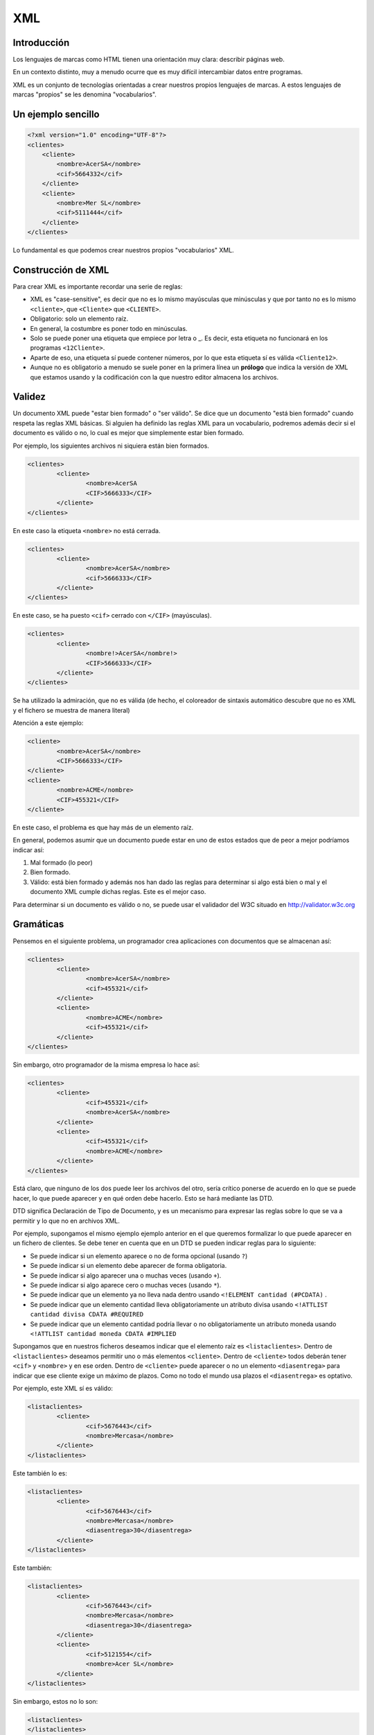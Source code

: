 ===
XML
===

Introducción
============

Los lenguajes de marcas como HTML tienen una orientación muy clara: describir páginas web.

En un contexto distinto, muy a menudo ocurre que es muy difícil intercambiar datos entre programas.

XML es un conjunto de tecnologías orientadas a crear nuestros propios lenguajes de marcas. A estos lenguajes de marcas "propios" se les denomina "vocabularios".

Un ejemplo sencillo
===================

.. code-block:: xml
    
    <?xml version="1.0" encoding="UTF-8"?> 
    <clientes>
        <cliente>
            <nombre>AcerSA</nombre>
            <cif>5664332</cif>
        </cliente>
        <cliente>
            <nombre>Mer SL</nombre>
            <cif>5111444</cif>
        </cliente>
    </clientes>
	
	
	
Lo fundamental es que podemos crear nuestros propios "vocabularios" XML.


Construcción de XML
===================

Para crear XML es importante recordar una serie de reglas:

* XML es "case-sensitive", es decir que no es lo mismo mayúsculas que minúsculas y que por tanto no es lo mismo ``<cliente>``, que ``<Cliente>`` que ``<CLIENTE>``.

* Obligatorio: solo un elemento raíz.

* En general, la costumbre es poner todo en minúsculas.

* Solo se puede poner una etiqueta que empiece por letra o _. Es decir, esta etiqueta no funcionará en los programas ``<12Cliente>``.

* Aparte de eso, una etiqueta sí puede contener números, por lo que esta etiqueta sí es válida ``<Cliente12>``.

* Aunque no es obligatorio a menudo se suele poner en la primera línea un **prólogo** que indica la versión de XML que estamos usando y la codificación con la que nuestro editor almacena los archivos.

Validez
=======

Un documento XML puede "estar bien formado" o "ser válido". Se dice que un documento "está bien formado" cuando respeta las reglas XML básicas. Si alguien ha definido las reglas XML para un vocabulario, podremos además decir si el documento es válido o no, lo cual es mejor que simplemente estar bien formado.

Por ejemplo, los siguientes archivos ni siquiera están bien formados.

.. code-block:: xml

	<clientes>
		<cliente>
			<nombre>AcerSA
			<CIF>5666333</CIF>
		</cliente>
	</clientes>
	
En este caso la etiqueta ``<nombre>`` no está cerrada.

.. code-block:: xml

	<clientes>
		<cliente>
			<nombre>AcerSA</nombre>
			<cif>5666333</CIF>
		</cliente>
	</clientes>


En este caso, se ha puesto ``<cif>`` cerrado con ``</CIF>`` (mayúsculas).

.. code-block:: none

	<clientes>
		<cliente>
			<nombre!>AcerSA</nombre!>
			<CIF>5666333</CIF>
		</cliente>
	</clientes>

Se ha utilizado la admiración, que no es válida (de hecho, el coloreador de sintaxis automático descubre
que no es XML y el fichero se muestra de manera literal)

Atención a este ejemplo:


.. code-block:: xml

	
	<cliente>
		<nombre>AcerSA</nombre>
		<CIF>5666333</CIF>
	</cliente>
	<cliente>
		<nombre>ACME</nombre>
		<CIF>455321</CIF>
	</cliente>
	
En este caso, el problema es que hay más de un elemento raíz.

En general, podemos asumir que un documento puede estar en uno de estos estados que de peor a mejor podríamos indicar así:

1. Mal formado (lo peor)
2. Bien formado.
3. Válido: está bien formado y además nos han dado las reglas para determinar si algo está bien o mal y el documento XML cumple dichas reglas. Este es el mejor caso.

Para determinar si un documento es válido o no, se puede usar el validador del W3C situado en http://validator.w3c.org

Gramáticas
==========

Pensemos en el siguiente problema, un programador crea aplicaciones con documentos que se almacenan así:

.. code-block:: xml

	<clientes>	
		<cliente>
			<nombre>AcerSA</nombre>
			<cif>455321</cif>
		</cliente>
		<cliente>
			<nombre>ACME</nombre>
			<cif>455321</cif>
		</cliente>
	</clientes>

	
Sin embargo, otro programador de la misma empresa lo hace así:



.. code-block:: xml

	<clientes>	
		<cliente>			
			<cif>455321</cif>
			<nombre>AcerSA</nombre>
		</cliente>
		<cliente>
			<cif>455321</cif>
			<nombre>ACME</nombre>
		</cliente>
	</clientes>

Está claro, que ninguno de los dos puede leer los archivos del otro, sería crítico ponerse de acuerdo en lo que se puede hacer, lo que puede aparecer y en qué orden debe hacerlo. Esto se hará mediante las DTD.

DTD significa Declaración de Tipo de Documento, y es un mecanismo para expresar las reglas sobre lo que se va a permitir y lo que no en archivos XML.

Por ejemplo, supongamos el mismo ejemplo ejemplo anterior en el que queremos formalizar lo que puede aparecer en un fichero de clientes. Se debe tener en cuenta que en un DTD se pueden indicar reglas para lo siguiente:

* Se puede indicar si un elemento aparece o no de forma opcional (usando ``?``)
* Se puede indicar si un elemento debe aparecer de forma obligatoria.
* Se puede indicar si algo aparecer una o muchas veces (usando ``+``).
* Se puede indicar si algo aparece cero o muchas veces (usando ``*``).
* Se puede indicar que un elemento ya no lleva nada dentro usando ``<!ELEMENT cantidad (#PCDATA)`` .
* Se puede indicar que un elemento cantidad lleva obligatoriamente un atributo divisa usando ``<!ATTLIST cantidad divisa CDATA #REQUIRED`` 
* Se puede indicar que un elemento cantidad podría llevar o no obligatoriamente un atributo moneda usando ``<!ATTLIST cantidad moneda CDATA #IMPLIED`` 


Supongamos que en nuestros ficheros deseamos indicar que el elemento raíz es ``<listaclientes>``. Dentro de ``<listaclientes>`` deseamos permitir uno o más elementos ``<cliente>``. Dentro de ``<cliente>`` todos deberán tener ``<cif>`` y ``<nombre>`` y en ese orden. Dentro de ``<cliente>`` puede aparecer o no un elemento ``<diasentrega>`` para indicar que ese cliente exige un máximo de plazos. Como no todo el mundo usa plazos el ``<diasentrega>`` es optativo.


Por ejemplo, este XML sí es válido:

.. code-block:: xml

	<listaclientes>
		<cliente>
			<cif>5676443</cif>
			<nombre>Mercasa</nombre>
		</cliente>
	</listaclientes>
	
Este también lo es:

.. code-block:: xml

	<listaclientes>
		<cliente>
			<cif>5676443</cif>
			<nombre>Mercasa</nombre>
			<diasentrega>30</diasentrega>
		</cliente>
	</listaclientes>
	
Este también:


.. code-block:: xml

	<listaclientes>
		<cliente>
			<cif>5676443</cif>
			<nombre>Mercasa</nombre>
			<diasentrega>30</diasentrega>
		</cliente>
		<cliente>
			<cif>5121554</cif>
			<nombre>Acer SL</nombre>
		</cliente>
	</listaclientes>

Sin embargo, estos no lo son:

.. code-block:: xml

	<listaclientes>
	</listaclientes>

Este archivo no tenía clientes (y era obligatorio al menos uno)

.. code-block:: xml

	<listaclientes>
		<cliente>
			<cif>5676443</cif>
			<diasentrega>30</diasentrega>
		</cliente>
	</listaclientes>

Este archivo no tiene nombre de cliente.

.. code-block:: xml

	<listaclientes>
		<cliente>
			<nombre>Mercasa</nombre>
			<cif>5676443</cif>
		</cliente>
		<cliente>
			<cif>5121554</cif>
			<nombre>Acer SL</nombre>
		</cliente>
	</listaclientes>

En este archivo no se respeta el orden cif, nombre.

Sintaxis DTD
----------------------------------------------

Una DTD es como un CSS, puede ir en el mismo archivo XML o puede ir en uno separado. Para poder subirlos al validador, meteremos la DTD junto con el XML.


La primera línea de todo XML debe ser esta:

.. code-block:: xml

	<?xml version="1.0"?>
	
	
Al final del XML pondremos los datos propiamente dichos

.. code-block:: xml

	<listaclientes>
		<cliente>
			<nombre>Mercasa</nombre>
			<cif>5676443</cif>
		</cliente>
		<cliente>
			<cif>5121554</cif>
			<nombre>Acer SL</nombre>
		</cliente>
	</listaclientes>

	
La DTD tiene esta estructura

.. code-block:: dtd

	<!DOCTYPE listaclientes [
			<!ELEMENT listaclientes (cliente+)>
			<!ELEMENT cliente (nombre, cif, diasentrega?)>
			<!ELEMENT nombre (#PCDATA)>
			<!ELEMENT cif (#PCDATA)>
			<!ELEMENT diasentrega (#PCDATA)>
			]
		>

Esto significa lo siguiente:

* Se establece el tipo de documento ``listaclientes`` que consta de una serie de elementos (dentro del corchete)
* Un elemento ``listaclientes`` consta de uno o más clientes. El signo ``+`` significa "uno o más".
* Un cliente tiene un nombre y un cif. También puede tener un elemento ``diasentrega`` que puede o no aparecer (el signo ``?`` significa "0 o 1 veces").
* Un ``nombre`` no tiene más elementos dentro, solo caracteres (``#PCDATA``)
* Un ``CIF`` solo consta de caracteres.
* Un elemento ``diasentrega`` consta solo de caracteres.

La solución completa sería así:


.. code-block:: xml

	<?xml version="1.0" encoding="utf-8"?>
	<!DOCTYPE listaclientes [
			<!ELEMENT listaclientes (cliente+)>
			<!ELEMENT cliente (nombre, cif, diasentrega?)>
			<!ELEMENT nombre (#PCDATA)>
			<!ELEMENT cif (#PCDATA)>
			<!ELEMENT diasentrega (#PCDATA)>
		]>
	<listaclientes>
		<cliente>
			<nombre>Mercasa</nombre>
			<cif>5676443</cif>
		</cliente>
		<cliente>			
			<nombre>Acer SL</nombre>
			<cif>5121554</cif>
		</cliente>
	</listaclientes>


Combinaciones de cuantificadores y listas de opciones
---------------------------------------------------------
Hay un problema cuando algunas reglas involucran estructuras complejas. Por ejemplo, sin pensamos en una descripción como : "Dentro de listaventas, primero habrá una secuencia de
elementos ventapc y despues ventamonitor" entonces este fichero *sí debería aceptarse* 


.. code-block:: xml

    <listaventas>
        <ventapc>100</ventapc>
        <ventapc>300</ventapc>
        <ventapc>400</ventapc>
        <ventamonitor>200</ventamonitor>
        <ventamonitor>400</ventamonitor>
        <ventamonitor>500</ventamonitor>
    </listaventas>

Y este fichero no debería aceptarse:

.. code-block: xml

    <listaventas>
        <ventapc>100</ventapc>
        <ventamonitor>200</ventamonitor>
        <ventapc>300</ventapc>
        <ventapc>400</ventapc>
        <ventamonitor>400</ventamonitor>
    </listaventas>


Pues bien, la regla sería esta: en ella se pone **una secuencia SEGUIDA DE otra secuencia** 
.. code-block:: dtd

    <!ELEMENT listaventas (ventapc+,ventamonitor+)>
    <!ELEMENT ventapc      (#PCDATA)>
    <!ELEMENT ventamonitor (#PCDATA)>


Supongamos esta otra descripción: "Dentro de listaventas, puede haber cualquier orden de elementos ventapc y ventamonitor, se pueden repetir las veces que hagan falta en cualquier orden e incluso intercalados". Es decir, esto se acepta

.. code-block:: html

    <listaventas>
        <ventapc>100</ventapc>
        <ventapc>300</ventapc>
        <ventapc>400</ventapc>
        <ventamonitor>200</ventamonitor>
        <ventamonitor>400</ventamonitor>
        <ventamonitor>500</ventamonitor>
    </listaventas>


Pero esto también

.. code-block:: html

    <listaventas>
        <ventapc>100</ventapc>
        <ventamonitor>200</ventamonitor>
        <ventapc>300</ventapc>
        <ventapc>400</ventapc>
        <ventamonitor>400</ventamonitor>
    </listaventas>

Pues bien, la DTD sería la siguiente:


.. code-block:: dtd


    <!ELEMENT listaventas (ventapc|ventamonitor)+>
    <!ELEMENT ventapc      (#PCDATA)>
    <!ELEMENT ventamonitor (#PCDATA)>



Compárese con el anterior

.. code-block:: 

    <!ELEMENT listaventas (ventapc+, ventamonitor+)>
    <!ELEMENT ventapc      (#PCDATA)>
    <!ELEMENT ventamonitor (#PCDATA)>

El anterior obliga a llevar un orden, pero en el ejercicio se aceptaba el "desorden".

Pregunta: **¿Por qué esto está mal?**

.. code-block:: dtd

    <!ELEMENT listaventas (ventapc,ventamonitor)+>
    <!ELEMENT ventapc      (#PCDATA)>
    <!ELEMENT ventamonitor (#PCDATA)>
    
Está mal porque obliga a "escribir secuencias de parejas ventapc, ventamonitor como en el fichero siguiente".

.. code-block:: xml

    <listaventas>
        <ventapc>100</ventapc>
        <ventamonitor>400</ventamonitor>
        <ventapc>100</ventapc>
        <ventamonitor>400</ventamonitor>
        <ventapc>100</ventapc>
        <ventamonitor>400</ventamonitor>
    </listaventas>

Y esto NO ERA LO QUE SE PEDÍA.

Ejemplo de DTD (productos)
---------------------------------


Se pide un conjunto de reglas en forma de DTD para definir qué se permitirá en los archivos XML de datos de una empresa de fabricación:

* La raíz es <productos>
* Dentro de productos puede haber <raton> o <teclado> que pueden repetirse e ir en cualquier orden (RRTT, T, TR, TTRR)
* Todo <raton> tiene siempre un <codigo> y puede o no tener una <descripción>.
* Todo <teclado> tiene siempre un <codigo>, debe llevar siempre una <descripcion> y puede o no tener un <peso>

Elaborar la DTD que formaliza estas reglas.

Analicemos algunas posibilidades para la raíz,por ejemplo esta:

.. code-block:: dtd

    <!ELEMENT productos (raton,teclado)>

Esto está MAL. Exige que dentro de productos haya exactamente
un ratón y despues un teclado, y solo uno de cada.

Veamos otra:

.. code-block:: dtd

    <!ELEMENT productos (raton, teclado)+>

También está MAL. Exige que haya raton y despues teclado. Es cierto que permite repetir elementos, pero esa repetición es de la pareja, es decir obligamos a que los ficheros sean así:

.. code-block:: xml

    <raton>
    </raton>
    <teclado>
    </teclado>
    <raton>
    </raton>
    <teclado>
    </teclado>
    <raton>
    </raton>
    <teclado>
    </teclado>

Echemos un vistazo a otra posible regla para la raíz:

.. code-block:: dtd

    <!ELEMENT productos (raton, teclado)*>
    
Esto también está mal. Permite que no haya nada dentro de productos, pero ni siquiera nos hablan de eso.

Veamos otra:

.. code-block:: dtd

    <!ELEMENT productos (raton|teclado)>
    
Esto también está mal porque nos ofrece que dentro de "productos" haya un ratón o un teclado. Es cierto que ofrece algo de flexibilidad, pero aún no es lo que queremos.

Otra regla raíz equivocada sería esta:

.. code-block:: dtd

    <!ELEMENT productos (raton+|teclado+)>

Esto también está mal. Permite que dentro de productos haya una sola de estas cosas

* O una secuencia de "raton"
* O una secuencia de "teclado"

¡Pero no permite secuencias con mezcla!

Veamos, ahora sí, una solución correcta

.. code-block:: dtd

    <!ELEMENT productos   (raton|teclado)* >
    <!ELEMENT raton       (codigo, descripcion?) >
    <!ELEMENT codigo      (#PCDATA)>
    <!ELEMENT descripcion (#PCDATA)>
    <!ELEMENT teclado     (codigo,descripcion,peso?)>
    <!ELEMENT peso        (#PCDATA)>
    
El siguiente fichero debe validarse correctamente:

.. code-block:: xml

    <productos>
    </productos>
    
Y el siguiente también

.. code-block:: xml

    <productos>
        <teclado>
            <codigo>T1</codigo>
            <descripcion>Teclado inalamb.</descripcion>
        </teclado>
    </productos>
    
Y este también (a pesar del flagrante error en el peso)

.. code-block:: xml


    <productos>
        <raton>
            <codigo>R1</codigo>
        </raton>
        <teclado>
            <codigo>T1</codigo>
            <descripcion>Teclado inalamb.</descripcion>
            <peso>|@¬|@~||@~</peso>
        </teclado>
    </productos>

	
Ejercicio I (DTD)
===================================================
Unos programadores necesitan un formato de fichero para que sus distintos programas intercambien información sobre ventas. El acuerdo al que han llegado es que su XML debería tener esta estructura:

* El elemento raíz será ``<listaventas>``
* Toda ``<listaventas>`` tiene una o más ventas.
* Toda ``<venta>`` tiene los siguientes datos: 

	* Importe.	
	* Comprador.
	* Vendedor.
	* Fecha (optativa).
	* Un codigo de factura.


.. code-block:: xml

	<?xml version="1.0" encoding="UTF-8"?>
	<!DOCTYPE listaventas[
	  <!ELEMENT listaventas (venta+)>
	  <!ELEMENT venta (importe, comprador, vendedor, fecha?, codigofactura)>
	  <!ELEMENT importe (#PCDATA)>
	  <!ELEMENT comprador (#PCDATA)>
	  <!ELEMENT vendedor (#PCDATA)>
	  <!ELEMENT fecha (#PCDATA)>
	  <!ELEMENT codigofactura (#PCDATA)>
	  
	]>

	<listaventas>
	  <venta>
		<importe>1500</importe>
		<comprador>Wile E.Coyote</comprador>
		<vendedor>ACME</vendedor>
		<codigofactura>E17</codigofactura>
	  </venta>
	  <venta>
		<importe>750</importe>
		<comprador>Elmer Fudd</comprador>
		<vendedor>ACME</vendedor>
		<fecha>27-2-2015</fecha>
		<codigofactura>E18</codigofactura>
	  </venta>
	</listaventas>   
	
Ejercicio II (DTD)
===========================================

Crear un XML de ejemplo y la DTD asociada para unos programadores que programan una aplicación de pedidos donde hay una lista de pedidos con 0 o más pedidos. Cada pedido tiene un número de serie, una cantidad y un peso que puede ser opcional.

Solución
----------------------------------------------
Este ejemplo es un documento XML válido.

.. code-block:: xml

	<?xml version="1.0" encoding="utf-8"?>

	<!DOCTYPE listapedidos [
		<!ELEMENT listapedidos (pedido*)>
		<!ELEMENT pedido (numeroserie, cantidad, peso?)>
		<!ELEMENT numeroserie (#PCDATA)>
		<!ELEMENT cantidad (#PCDATA)>
		<!ELEMENT peso (#PCDATA)>
	]>

	<listapedidos>
	</listapedidos>




Este documento **no es válido**

.. code-block:: xml

	<?xml version="1.0" encoding="utf-8"?>

	<!DOCTYPE listapedidos [
		<!ELEMENT listapedidos (pedido*)>
		<!ELEMENT pedido (numeroserie, cantidad, peso?)>
		<!ELEMENT numeroserie (#PCDATA)>
		<!ELEMENT cantidad (#PCDATA)>
		<!ELEMENT peso (#PCDATA)>
	]>

	<listapedidos>
		<pedido>
			<numeroserie>23332244</numeroserie>
		</pedido>
	</listapedidos>
	

Este documento **sí es válido**. Las DTD solo se ocupan de determinar qué elementos hay y en qué orden, pero no se ocupan de lo que hay dentro de los elementos.

.. code-block:: xml

	<?xml version="1.0" encoding="utf-8"?>

	<!DOCTYPE listapedidos [
		<!ELEMENT listapedidos (pedido*)>
		<!ELEMENT pedido (numeroserie, cantidad, peso?)>
		<!ELEMENT numeroserie (#PCDATA)>
		<!ELEMENT cantidad (#PCDATA)>
		<!ELEMENT peso (#PCDATA)>
	]>

	<listapedidos>
		<pedido>
			<numeroserie>23332244</numeroserie>
			<cantidad>ññlñ</cantidad>
		</pedido>
	</listapedidos>


Ejercicio III
================================================================================
Se desea crear una gramática para ficheros de datos en los que se ha decidido contemplar lo siguiente:

* El fichero debe llevar una raíz ``<productos>`` 
* Dentro debe haber uno o más elementos ``<producto>`` 
* Dentro de productos debe haber alguno de estos ``<producto>`` , ``<raton>`` , ``<teclado>`` o ``<monitor>`` 
* Todo ratón, teclado o monitor tiene siempre un código.
* Todo ratón, teclado o monitor puede llevar un nombre.
* Todo ratón, teclado o monitor puede llevar una descripción.

.. code-block:: xml

    <productos>
        <producto>
            <raton>
                <codigo>27A</codigo>
            </raton>
        </producto>
        <producto>
            <teclado>
                <codigo>28D</codigo>
                <descripcion>Teclado en Español</descripcion>
            </teclado>
        </producto>
    </productos>

Solución al ejercicio III
--------------------------------------------------------------------------------



.. code-block:: dtd

    <!ELEMENT productos (producto+)>
    <!ELEMENT producto  (raton|teclado|monitor)>
    <!ELEMENT raton     (codigo, nombre?, descripcion?)>
    <!ELEMENT teclado   (codigo, nombre?, descripcion?)>    <!ELEMENT monitor   (codigo, nombre?, descripcion?)>
    <!ELEMENT codigo    (#PCDATA)>
    <!ELEMENT nombre    (#PCDATA)>
    <!ELEMENT descripcion (#PCDATA)>

Ejercicio IV
================================================================================

Unos programadores necesitan un formato de fichero para que sus distintos programas intercambien información sobre ventas. El acuerdo al que han llegado es que su XML debería tener esta estructura:

* El elemento raíz será <listaventas>
* Toda <listaventas> tiene una o más <venta>.
* Toda <venta> tiene los siguientes datos:
    * Importe.
    * Comprador.
    * Vendedor.
    * Fecha (optativa).
    * Un codigo de factura.

Solución al ejercicio IV
--------------------------------------------------------------------------------

Por ahora no se dará la solución de este ejercicio. Inténtalo y si no puedes pide ayuda al profesor o escríbele un email para averiguar como resolverlo.

Ejercicio V DTD
================================================================================

En un departamento se ha decidido la siguiente estructura para ficheros de datos que se tengan que mover de unos software a otros.

* La raíz debe ser el elemento ``<listacompras>`` 
* Dentro de ``<listacompras>`` debe haber uno o más elementos ``<venta>`` 
* Una ``venta`` puede llevar dentro uno de dos: ``<ventaacredito>`` o ``<ventainmediata>`` 
* Un elemento ``<ventaacredito>`` consta de : un elemento ``<fechafinpago>`` que es optativo y un elemento ``<cantidad>`` que es obligatorio.
* Un elemento ``<ventainmediata>`` lleva dentro dos cosas: un elemento ``<cantidad>`` que es obligatorio y un elemento ``<divisa>`` que también es obligatorio.

Solución al ejercicio V
--------------------------------------------------------------------------------

Puedes usar este ejemplo para hacer la validación:

.. code-block:: xml

    <listacompras>
        <venta>
            <ventaacredito>
                <fechafinpago>22-10-2021</fechafinpago>
                <cantidad>21000</cantidad>
            </ventaacredito>
        </venta>
        <venta>
            <ventainmediata>
                <cantidad>1800</cantidad>
                <divisa>euros</divisa>
            </ventainmediata>
        </venta>
        <venta>
            <ventaacredito>
                <cantidad>21000</cantidad>
            </ventaacredito>
        </venta>
    </listacompras>


<<<<<<< HEAD
Una posible solución sería:

.. code-block:: dtd

    <!ELEMENT listacompras   (venta+)>
    <!ELEMENT venta          (ventaacredito|ventainmediata)>
    <!ELEMENT ventaacredito  (fechafinpago?, cantidad)>
    <!ELEMENT ventainmediata (cantidad, divisa)>
    <!ELEMENT fechafinpago   (#PCDATA)>
    <!ELEMENT cantidad       (#PCDATA)>
    <!ELEMENT divisa         (#PCDATA)>



Ejercicio VI DTD
================================================================================

Un mayorista de productos de librería desea tener un formato de almacenamiento de datos para reflejar la información de su inventario.

* El elemento raíz debe ser ``<inventario>`` 
* Dentro de inventario pueden ir elementos ``<lapiz>``, ``<cuaderno>`` o ``<boligrafo>`` repetidos y en cualquier orden.
* Todo ``<lapiz>`` puede tener un elemento ``<dureza>``
* Todo cuaderno debe llevar dos elementos: ``<numhojas>`` y ``<estilo>`` 
* Todo boligrafo lleva un ``<precio>`` y puede o no llevar un elemento ``<color>`` 

El siguiente fichero debería ser validado por la DTD:

.. code-block:: xml

    <inventario>
        <lapiz></lapiz>
        <lapiz>
            <dureza>H2</dureza>
        </lapiz>
        <cuaderno>
            <numhojas>80</numhojas>
            <estilo>2 rayas</estilo>
        </cuaderno>
        <boligrafo>
            <precio>0.80</precio>
        </boligrafo>
        <cuaderno>
            <numhojas>100</numhojas>
            <estilo>Cuadriculado</estilo>
        </cuaderno>
        <boligrafo>
            <precio>0.80</precio>
            <color>Rojo</color>
        </boligrafo>
    </inventario>

.. code-block:: dtd

    <!ELEMENT inventario (cuaderno|lapiz|boligrafo)+>
    <!ELEMENT cuaderno   (numhojas,estilo)>
    <!ELEMENT numhojas   (#PCDATA)>
    <!ELEMENT estilo     (#PCDATA)>
    <!ELEMENT lapiz      (dureza?)>
    <!ELEMENT dureza     (#PCDATA)>
    <!ELEMENT boligrafo  (precio, color?)>
    <!ELEMENT precio     (#PCDATA)>
    <!ELEMENT color      (#PCDATA)>


Ejercicio (con atributos)
===========================

Unos programadores necesitan estructurar la información que intercambiarán los ficheros de sus aplicaciones para lo cual han determinado los requisitos siguientes.

* Los ficheros deben tener un elemento ``<listafacturas>``

* Dentro de la lista debe haber una o más facturas.

* Las facturas tienen un atributo ``fecha`` que es optativo.
* Toda factura tiene un ``emisor``, que es un elemento obligatorio y que debe tener un atributo ``cif`` que es obligatorio. Dentro de ``emisor`` debe haber un elemento ``nombre``, que es obligatorio y puede o no haber un elemento ``volumenventas``.
* Toda factura debe tener un elemento ``pagador``, el cual tiene exactamente la misma estructura que ``emisor``.
* Toda factura tiene un elemento ``importe``.

Solución ejercicio con atributos
------------------------------------------------------

La siguiente DTD refleja los requisitos indicados en el enunciado.

.. code-block:: dtd

	<!ELEMENT listafacturas (factura+)>
	<!ELEMENT factura (emisor, pagador, importe)>
	<!ATTLIST factura fecha CDATA #IMPLIED>
	<!ELEMENT emisor (nombre, volumenventas?)>
	<!ELEMENT nombre (#PCDATA)>
	<!ATTLIST emisor cif CDATA #REQUIRED>
	<!ELEMENT volumenventas (#PCDATA)>
	<!ELEMENT pagador (nombre, volumenventas?)>
	<!ATTLIST pagador cif CDATA #REQUIRED>
	<!ELEMENT importe (#PCDATA)>

Y el XML siguiente refleja un posible documento. Puede comprobarse que es válido con respecto a la DTD.

.. code-block:: xml

	<?xml version="1.0" encoding="UTF-8"?>
	<!DOCTYPE listafacturas SYSTEM "ListaFacturas.dtd">
	<listafacturas>
	  <factura fecha="11-2-2015">
		<emisor cif="123">
		  <nombre>ACME</nombre>
		</emisor>
		<pagador cif="234">
		  <nombre>ACME Inc</nombre>
		  <volumenventas>2000</volumenventas>
		</pagador>
		<importe>2500</importe>
	  </factura>
	</listafacturas>


Ejercicio
=========

Un instituto necesita registrar los cursos y alumnos que estudian en él y necesita una DTD para comprobar los documentos XML de los programas que utiliza:

* Tiene que haber un elemento raíz ``listacursos``. Tiene que haber uno o más cursos.
* Un curso tiene uno o más alumnos
* Todo alumno tiene un DNI, un nombre y un apellido, puede que tenga segundo apellido o no.
* Un alumno escoge una lista de asignaturas donde habrá una o más asignaturas. Toda asignatura tiene un nombre, un atributo código y un profesor.
* Un profesor tiene un NRP (Número de Registro Personal), un nombre y un apellido (también puede tener o no un segundo apellido).
	
	
Solución completa
----------------------------------------------
.. code-block:: xml

    <!ELEMENT listacursos (curso)+>
    <!ELEMENT curso (alumno)+>
    <!ELEMENT alumno (dni, nombre,
                        ap1, ap2?, listaasignaturas)>
        
    <!ELEMENT listaasignaturas (asignatura+)>
    <!ELEMENT asignatura (nombre, profesor)>
    <!ATTLIST asignatura codigo CDATA #REQUIRED>
        
    <!ELEMENT profesor (nrp, nombre, ap1, ap2?)>
    
    <!ELEMENT dni    (#PCDATA)>
    <!ELEMENT nombre (#PCDATA)>
    <!ELEMENT ap1    (#PCDATA)>
    <!ELEMENT ap2    (#PCDATA)>
    <!ELEMENT nrp    (#PCDATA)>


Un ejemplo de fichero válido:

.. code-block:: xml
    
    <listacursos>
        <curso>
            <alumno>
                <dni>44e</dni>
                <nombre>Juan</nombre>
                <ap1>Sanchez</ap1>
                <listaasignaturas>
                    <asignatura codigo="LM1">
                        <nombre>Leng marcas</nombre>
                        <profesor>
                            <nrp>8</nrp>
                            <nombre>Oscar</nombre>
                            <ap1>Gomez</ap1>
                        </profesor>
                    </asignatura>
                </listaasignaturas>
            </alumno>
        </curso>
    </listacursos>
        
    
	




Otras características de XML
============================

Atributos
----------------------------------------------

Un atributo XML funciona exactamente igual que un atributo HTML, en concreto un atributo es un trozo de información que acompaña a la etiqueta, en lugar de ir dentro del elemento.

.. code-block:: xml

	<pedido codigo="20C">
		<contenido>
			...
	</pedido>
	
En este caso, la etiqueta ``pedido`` tiene un atributo ``codigo``.

¿Cuando debemos usar atributos y cuando debemos usar elementos? Resulta que el ejemplo anterior también se podría haber permitido hacerlo así:

.. code-block:: xml

	<pedido>
		<codigo>20C</codigo>
		<contenido>
			...
	</pedido>

Hay muchas discusiones sobre qué meter dentro de elemento o atributo. Sin embargo, los expertos coinciden en señalar que en caso de duda es mejor el segundo.

La definición de atributos se hace por medio de una directiva llamada ``ATTLIST``. En concreto si quisieramos permitir un atributo ``código`` en el elemento ``pedido`` se haría algo así.

.. code-block:: xml

	<?xml version="1.0" encoding="utf-8"?>
	<!DOCTYPE pedido[
		<!ELEMENT pedido (contenido)>
		<!ELEMENT contenido (#PCDATA)>
		<!ATTLIST pedido codigo CDATA #REQUIRED>
	]>

	<pedido codigo="20C">
		<contenido>Pedido de cosas</contenido>
	</pedido>
		
En concreto este código pone que el elemento ``pedido`` tiene un atributo ``código`` con datos carácter dentro y que es obligatorio que esté presente (un atributo optativo en vez de ``#REQUIRED`` usará ``#IMPLIED``)

Si probamos esto, también validará porque el atributo es *optativo*

.. code-block:: xml

	<?xml version="1.0" encoding="utf-8"?>
	<!DOCTYPE pedido[
		<!ELEMENT pedido (contenido)>
		<!ELEMENT contenido (#PCDATA)>
		<!ATTLIST pedido codigo CDATA #IMPLIED>
	]>

	<pedido>
		<contenido>Pedido de cosas</contenido>
	</pedido>





Elementos vacíos
----------------------------------------------

En ocasiones, un elemento en especial puede interesarnos que vaya vacío porque simplemente no contiene mucha información de relevancia. Por ejemplo en HTML podemos encontrarnos esto:

.. code-block:: html

	<b>Texto texto...</b>
	<br/>
	
Los elementos vacíos suelen utilizar para indicar pequeñas informaciones que no deseamos meter en atributos y que de todas formas tampoco son de demasiada relevancia.

Un elemento vacío se indica poniendo ``EMPTY`` en lugar de ``#PCDATA``

Por supuesto, estas dos formas de usar un atributo son válidas:

.. code-block:: xml

	<pedido>
		<pagado></pagado>
		<contenido>...</contenido>
	</pedido>
	
.. code-block:: xml

	<pedido>
		<pagado/>
		<contenido>...</contenido>
	</pedido>

	
La definición completa sería así:

.. code-block:: xml

	<?xml version="1.0" encoding="utf-8"?>
	<!DOCTYPE pedido[
		<!ELEMENT pedido (pagado?,contenido)>
		<!ELEMENT pagado EMPTY>
		<!ELEMENT contenido (#PCDATA)>
		<!ATTLIST pedido codigo CDATA #IMPLIED>
	]>

	<pedido>
		<pagado/>
		<contenido>Pedido de cosas</contenido>
	</pedido>
	
	
Alternativas
----------------------------------------------

Hasta ahora hemos indicado elementos donde un elemento puede aparecer o puede no aparecer, pero ¿qué ocurre si deseamos obligar a que aparezca una posibilidad entre varias?


Por ejemplo, supongamos que en un nuestro ejemplo de pedidos deseamos indicar si el pedido se entregó en almacén o a domicilio. A la fuerza todo pedido se entrega de alguna manera, sin embargo queremos exigir que en los XML aparezca una de esas dos alternativas. Los elementos alternativos se indican con la barra vertical ``almacen|domicilio``

Una tentación sería hacer esto (que está **mal**):

.. code-block:: xml

	<!DOCTYPE pedido[
		<!ELEMENT pedido (pagado?, contenido, almacen?,domicilio?)>
		<!ELEMENT pagado EMPTY>
		<!ELEMENT contenido (#PCDATA)>
		<!ELEMENT almacen (#PCDATA)>
		<!ELEMENT domicilio (#PCDATA>
	]>

Está mal porque se permite esto:

.. code-block:: xml

	<pedido>
		<pagado/>
		<contenido>Ordenadores</contenido>
		<almacen>Entregado el 20-2-2011</almacen>
		<domicilio>Entregado el 20-2011</domicilio>
	</pedido>
	
La forma **correcta** es esta:

.. code-block:: xml

	<!DOCTYPE pedido[
		<!ELEMENT pedido (pagado?, contenido, (almacen|domicilio)?>
		<!ELEMENT pagado EMPTY>
		<!ELEMENT contenido (#PCDATA)>
		<!ELEMENT almacen (#PCDATA)>
		<!ELEMENT domicilio (#PCDATA>
	]>
	<pedido>
		<contenido>Ordenadores</contenido>
	</pedido>
	
Ejercicio
===========================================

Un mayorista informático necesita especificar las reglas de los elementos permitidos en las aplicaciones que utiliza en sus empresas, para ello ha indicado los siguientes requisitos:

* Una entrega consta de uno o más lotes.
* Un lote tiene uno o más palés
* Todo palé tiene una serie de elementos: número de cajas, contenido y peso y forma de manipulación.
* El contenido consta de una serie de elementos: nombre del componente, procedencia (puede aparecer 0, 1 o más países), número de serie del componente, peso del componente individual y unidad de peso que puede aparecer o no.

Solución
----------------------------------------------

Observa como en la siguiente DTD se pone ``procedencia?`` y dentro de ella ``pais+``. Esto nos permite que si aparece la procedencia se debe especificar uno o más países. Sin embargo si no queremos que aparezca ningun pais, el XML **no necesita contener un elemento vacío**.

.. code-block:: dtd

	<!ELEMENT entrega (lote+)>
	<!ELEMENT lote (pale+)>
	<!ELEMENT pale (numcajas, contenido, peso, formamanipulacion?)>
	<!ELEMENT numcajas (#PCDATA)>
	<!ELEMENT peso (#PCDATA)>
	<!ELEMENT formamanipulacion (#PCDATA)>
	<!ELEMENT contenido (nombrecomponente, procedencia?, 
				numserie, peso, unidades)>
	<!ELEMENT nombrecomponente (#PCDATA)>
	<!ELEMENT procedencia (pais+)>
	<!ELEMENT pais (#PCDATA)>
	<!ELEMENT numserie (#PCDATA)>
	<!ELEMENT unidades (#PCDATA)>


.. code-block:: xml

	<?xml version="1.0" encoding="UTF-8"?>
	<!DOCTYPE entrega SYSTEM "mayorista.dtd">
	<entrega>
	  <lote>
		<pale>
		  <numcajas>3</numcajas>
		  <contenido>
			<nombrecomponente>Fuentes</nombrecomponente>
			<numserie>3A</numserie>
			<peso>2kg</peso>
			<unidades>50</unidades>
		  </contenido>
		  <peso>100kg</peso>
		  <formamanipulacion>Manual</formamanipulacion>
		</pale>
	  </lote>
	  <lote>
		<pale>
		  <numcajas>2</numcajas>
		  <contenido>
			<nombrecomponente>CPUs</nombrecomponente>
			<procedencia>
			  <pais>China</pais>
			  <pais>Corea del Sur</pais>
			</procedencia>
			<numserie>5B</numserie>
			<peso>100g</peso>
			<unidades>1000</unidades>
		  </contenido>
		  <peso>100kg</peso>
		  <formamanipulacion>Manual</formamanipulacion>
		</pale>
	  </lote>
	</entrega>

Ejercicio: mayorista de libros
======================================
Se desea crear un formato de intercambio de datos para una empresa mayorista de libros con el fin de que sus distintos programas puedan manejar la información interna. El formato de archivo debe tener la siguiente estructura:

* Un archivo tiene una serie de operaciones dentro.
* Las operaciones pueden ser "venta", "compra", o cualquier combinación y secuencia de ellas, pero debe haber al menos una.
* Una venta tiene: 

	* Uno o más títulos vendidos.
	* La cantidad total de libros vendidos.
	* Puede haber un elemento "entregado" que indique si la entrega se ha realizado.
	* Debe haber un elemento importe con un atributo obligatorio llamado "moneda".
	
* Una compra tiene:

	* Uno o más títulos comprados.
	* Nombre de proveedor.
	* Una fecha de compra, que debe desglosarse en elementos día, mes y año

El objetivo final debe ser validar un fichero como este:

.. code-block:: xml

    <operaciones>
        <operacion>
            <venta>
                <titulosvendidos>
                    <titulo>Don Quijote</titulo>
                    <titulo>Rimas y leyendas</titulo>
                    <cantidadtotal>2000</cantidadtotal>
                    <importe moneda="euros">4400</importe>
                </titulosvendidos>
            </venta>
            <venta>
                <titulosvendidos>
                    <titulo>Rinconete y Cortadillo</titulo>
                    <titulo>Sainetes</titulo>
                    <cantidadtotal>1000</cantidadtotal>
                    <entregado/>
                    <importe moneda="libras">290</importe>
                </titulosvendidos>
            </venta>
        </operacion>
        <operacion>
            <compra>
                <tituloscomprados>
                    <titulo>De la Tierra a la Luna</titulo>
                    <titulo>Barbarroja</titulo>
                    <proveedor>Editorial EDSA</proveedor>
                    <fechacompra>
                        <dia>10</dia>
                        <mes>6</mes>
                        <anio>2018</anio>
                    </fechacompra>
                </tituloscomprados>
            </compra>
            <venta>
                <titulosvendidos>
                    <titulo>Cinco semanas en globo</titulo>
                    <titulo>Sainetes</titulo>
                    <cantidadtotal>700</cantidadtotal>
                    <entregado/>
                    <importe moneda="euros">1490</importe>
                </titulosvendidos>
            </venta>
            <compra>
                <tituloscomprados>
                    <titulo>De la Tierra a la Luna</titulo>
                    <titulo>Barbarroja</titulo>
                    <proveedor>Editorial Recopila</proveedor>
                    <fechacompra>
                        <dia>2</dia>
                        <mes>12</mes>
                        <anio>2017</anio>
                    </fechacompra>
                </tituloscomprados>
            </compra>
        </operacion>
    </operaciones>

Solución al mayorista de libros
------------------------------------------------------
La siguiente DTD valida el fichero arriba mostrado:

.. code-block:: dtd

    <!--El elemento raíz es operaciones y dentro de él hay uno o más elementos operación-->
    <!ELEMENT operaciones (operacion+)>
    <!--Una operación puede ser ventas o compras, en cualquier orden y repetidas las veces que sea necesario-->
    <!ELEMENT operacion (venta|compra)+>
    <!ELEMENT venta (titulosvendidos)>
    <!--Una venta tiene uno o más titulos, la cantidad de libros vendidos, puede haber un elemento entregado que indique si la entrega se ha realizado, y debe haber un elemento importe con un atributo obligatorio llamado moneda. -->
    <!ELEMENT titulosvendidos (titulo+, cantidadtotal, entregado?, importe)>
    <!--Antes de que se nos olvide, fabricamos el elemento importe y su atributo moneda-->
    <!ELEMENT importe (#PCDATA)>
    <!ATTLIST importe moneda CDATA #REQUIRED>
    <!--Fabricamos el titulo y la cantidad total-->
    <!ELEMENT titulo (#PCDATA)>
    <!ELEMENT cantidadtotal (#PCDATA)>
    <!--El elemento entregado parece que es un vacío-->
    <!ELEMENT entregado EMPTY>
    <!--Una compra tiene:
    
    -Uno o más títulos comprados.
    -Nombre de proveedor.
    -Una fecha de compra, que debe desglosarse en elementos día, mes y año -->
    <!ELEMENT compra (tituloscomprados)>
    <!ELEMENT tituloscomprados (titulo+, proveedor, fechacompra)>
    <!ELEMENT proveedor (#PCDATA)>
    <!--Desglosamos la fecha-->
    <!ELEMENT fechacompra (dia, mes, anio)>
    <!ELEMENT dia  (#PCDATA)>
    <!ELEMENT mes  (#PCDATA)>
    <!ELEMENT anio (#PCDATA)>
    


    

Ejercicio: fabricante de tractores
===========================================

Un fabricante de tractores desea unificar el formato XML de sus proveedores y para ello ha indicado que necesita que los archivos XML cumplan las siguientes restricciones:

* Un pedido consta de uno o más tractores.
* Un tractor consta de uno o más componentes.
* Un componente tiene los siguientes elementos: nombre del fabricante (atributo obligatorio), fecha de entrega  (si es posible, aunque puede que no aparezca, si aparece el dia es optativo, pero el mes y el año son obligatorios). También se necesita saber del componente si es frágil o no. También debe aparecer un elemento peso del componente y dicho elemento peso tiene un atributo unidad del peso (kilos o gramos), un elemento número de serie y puede que aparezca o no un elemento kmmaximos indicando que el componente debe sustituirse tras un cierto número de kilómetros.

Un posible fichero de ejemplo que podría validar sería este:

.. code-block:: xml

    <pedido>
        <tractor>
            <componente nombrefabricante="Ebro">
                <fechaentrega>
                    <mes>2018</mes> <anio>2018</anio>
                </fechaentrega>
                <fragil/>
                <peso unidad="kg">12</peso>
                <numserie>00A</numserie>
            </componente>
            <componente nombrefabricante="Avia">
                <fechaentrega>
                    <dia>12</dia><mes>1</mes><anio>2019</anio>
                </fechaentrega>
                <nofragil/>
                <peso unidad="g">1450</peso>
                <numserie>00D</numserie>
                <kmmaximos>25000</kmmaximos>
            </componente>
        </tractor>
        <tractor>
            <componente nombrefabricante="John Deere">
                <fragil/>
                <peso unidad="g">770</peso>
                <numserie>43Z</numserie>
            </componente>
        </tractor>
    </pedido>

Solución: DTD fabricante tractores
--------------------------------------

.. code-block:: dtd
    
    <!ELEMENT pedido     (tractor)+>
    <!ELEMENT tractor    (componente)+>
    <!ELEMENT componente (fechaentrega?, (fragil|nofragil),
                          peso, numserie, kmmaximos?)>
        
    <!ELEMENT fechaentrega (dia?, mes, anio)>
    <!ELEMENT dia      (#PCDATA)>
    <!ELEMENT mes      (#PCDATA)>
    <!ELEMENT anio     (#PCDATA)>
    <!ELEMENT fragil   EMPTY>
    <!ELEMENT nofragil EMPTY >
    <!ELEMENT peso     (#PCDATA)>
    <!ATTLIST peso unidad CDATA #REQUIRED>
    <!ELEMENT numserie  (#PCDATA)>
    <!ELEMENT kmmaximos (#PCDATA)>
    <!ATTLIST componente nombrefabricante CDATA #REQUIRED>


Ejercicio: repeticiones de opciones
===================================

Se necesita un formato de archivo para intercambiar productos entre almacenes de productos de librería y se desea una DTD que incluya estas restricciones:

* Debe haber un elemento raíz pedido que puede constar de libros, cuadernos y/o lápices. Los tres elementos pueden aparecer repetidos y en cualquier orden. Tambien pueden aparecer por ejemplo 4 libros, 2 lapices y luego 4 lapices de nuevo.
* Todo libro tiene un atributo obligatorio titulo.
* Los elementos cuaderno tiene un atributo optativo num_hojas.
* Todo elemento lápiz debe tener dentro un  elemento obligatorio número.

La solución a la DTD:

.. code-block:: dtd

	<!ELEMENT pedido (libro|cuaderno|lapiz)+>
	<!ELEMENT libro (#PCDATA)>
	<!ATTLIST libro titulo CDATA #REQUIRED>
	<!ELEMENT cuaderno (#PCDATA)>
	<!ATTLIST cuaderno num_hojas CDATA #IMPLIED>
	<!ELEMENT lapiz (numero)>
	<!ELEMENT numero (#PCDATA)>


   

.. code-block:: xml

	<?xml version="1.0" encoding="UTF-8"?>
	<!DOCTYPE pedido SYSTEM "libreria.dtd">
	<pedido>
	  <libro titulo="Java 8"></libro>
	  <cuaderno></cuaderno>
	  <libro titulo="HTML y CSS"/>
	  <libro titulo="SQL para Dummies"/>
	  <cuaderno num_hojas="150"/>
	  <lapiz>
		<numero>2H</numero>
	  </lapiz>
	  <cuaderno num_hojas="250"/>
	  <cuaderno num_hojas="100"/>
	  <lapiz>
		<numero>2B</numero>
	  </lapiz>
	  <lapiz>
		<numero>1HB</numero>
	  </lapiz>
	</pedido>   

Ejercicio: multinacional
===========================

Una multinacional que opera en bolsa necesita un formato de intercambio de datos para que sus programas intercambien información sobre los mercados de acciones.

En general todo archivo constará de un listado de cosas como se detalla a continuación


* En el listado aparecen siempre uno o varios futuros, despues una o varias divisas, despues uno o varios bonos y una o varias letras.

* Todos ellos tienen un atributo precio que es **obligatorio**
* Todos ellos tienen un elemento vacío que indica  de donde es el producto anterior: "Madrid", "Nueva York", "Frankfurt" o "Tokio".
* Las divisas y los bonos tienen un atributo optativo que se usa para indicar si el producto ha sido estable en el pasado o no.
* Un futuro es un valor esperado que tendrá un cierto producto en el futuro. Se debe incluir este producto en forma de elemento. También puede aparecer un elemento mercado que indique el país de procedencia del producto.
* Todo bono tiene un elemento país_de_procedencia para saber a qué estado pertenece. Debe tener tres elementos extra llamados "valor_deseado", "valor_mínimo" y "valor_máximo" para saber los posibles precios.
* Las divisas tienen siempre un nombre pueden incluir uno o más tipos de cambio para otras monedas.
* Las letras tienen siempre un tipo de interés pagadero por un país emisor. El país emisor también debe existir y debe ser siempre de uno de los países cuyas capitales aparecen arriba (es decir "España", "EEUU", "Alemania" y "Japón"



.. code-block:: xml

	<?xml version="1.0" encoding="utf-8"?>
	<!DOCTYPE listado [
		<!ELEMENT listado (futuro+, divisa+, bono+, letra+)>
		<!ATTLIST futuro precio CDATA #REQUIRED>
		<!ATTLIST divisa precio CDATA #REQUIRED>
		<!ATTLIST bono precio CDATA #REQUIRED>
		<!ATTLIST letra precio CDATA #REQUIRED>
		<!ELEMENT ciudad_procedencia (madrid|nyork|frankfurt|tokio)>
		<!ELEMENT madrid EMPTY>
		<!ELEMENT nyork EMPTY>
		<!ELEMENT frankfurt EMPTY>
		<!ELEMENT tokio EMPTY>
		<!ATTLIST divisa estable CDATA #IMPLIED>
		<!ATTLIST bono estable CDATA #IMPLIED>
		<!ELEMENT futuro (producto, mercado?, ciudad_procedencia)>
		<!ELEMENT producto (#PCDATA)>
		<!ELEMENT mercado (#PCDATA)>
		<!ELEMENT bono (pais_de_procedencia,valor_deseado,
				valor_minimo, valor_maximo, ciudad_procedencia)>
		<!ELEMENT valor_deseado (#PCDATA)>
		<!ELEMENT valor_minimo (#PCDATA)>
		<!ELEMENT valor_maximo (#PCDATA)>
		<!ELEMENT pais_de_procedencia (#PCDATA)>
		<!ELEMENT divisa (nombre_divisa, 
				tipo_de_cambio+, ciudad_procedencia)>
		<!ELEMENT nombre_divisa (#PCDATA)>
		<!ELEMENT tipo_de_cambio (#PCDATA)>
		<!ELEMENT letra (tipo_de_interes, pais_emisor,ciudad_procedencia)>
		<!ELEMENT tipo_de_interes (#PCDATA)>
		<!ELEMENT pais_emisor (espania|eeuu|alemania|japon)>
		<!ELEMENT espania     EMPTY>
		<!ELEMENT eeuu        EMPTY>
		<!ELEMENT alemania    EMPTY>
		<!ELEMENT japon       EMPTY>
	]>


	<listado>
		<futuro precio="11.28">
			<producto>Cafe</producto>
			<mercado>América Latina</mercado>
			<ciudad_procedencia>
				<frankfurt/>
			</ciudad_procedencia>
		</futuro>
		<divisa precio="183">
			<nombre_divisa>Libra esterlina</nombre_divisa>
			<tipo_de_cambio>2.7:1 euros</tipo_de_cambio>
			<tipo_de_cambio>1:0.87 dólares</tipo_de_cambio>
			<ciudad_procedencia>
				<madrid/>
			</ciudad_procedencia>
		</divisa>
		<bono precio="10000" estable="si">
			<pais_de_procedencia>
				Islandia
			</pais_de_procedencia>
			<valor_deseado>9980</valor_deseado>
			<valor_minimo>9950</valor_minimo>
			<valor_maximo>10020</valor_maximo>
			<ciudad_procedencia>
				<tokio/>
			</ciudad_procedencia>
		</bono>
		<letra precio="45020">
			<tipo_de_interes>4.54%</tipo_de_interes>
			<pais_emisor>
				<espania/>
			</pais_emisor>
			<ciudad_procedencia>
				<madrid/>
			</ciudad_procedencia>
		</letra>
	</listado>

	
	
Ejercicio
===========================================

La Seguridad Social necesita un formato de intercambio unificado para distribuir la información personal de los afiliados.

* Todo archivo XML contiene un listado de uno o mas afiliados
* Todo afiliado tiene los siguientes elementos:

	* DNI o NIE
	* Nombre
	* Apellidos
	* Situación laboral: que tiene que ser una y solo una de entre estas posibilidades: "en_paro", "en_activo", "jubilado", "edad_no_laboral"
	* Fecha de nacimiento: que se desglosa en los elementos obligatorios día, mes y anio.
	* Listado de bajas: que indica las situaciones de baja laboral del empleado. Dicho listado consta de una repetición de 0 o más bajas:
	
		* Una baja consta de tres elementos: causa (obligatoria), fecha de inicio (obligatorio) y fecha de final (optativa),
		
	* Listado de prestaciones cobradas: consta de 0 o más elementos prestación, donde se indicará la cantidad percibida (obligatorio), la fecha de inicio (obligatorio) y la fecha de final (obligatorio)



Esquemas XML
===========================================

Los esquemas XML son un mecanismo radicalmente distinto de crear reglas para validar ficheros XML. Se caracterizan por:

* Estar escritos en XML. Por lo tanto, las mismas bibliotecas que permiten procesar ficheros XML de datos permitirían procesar ficheros XML de reglas.

* Son mucho más potentes: ofrecen soporte a tipos de datos con comprobación de si el contenido de una etiqueta es de tipo ``integer``, ``date`` o de otros tipos. También se permite añadir restricciones como indicar valores mínimo y máximo para un número o determinar el patrón que debe seguir una cadena válida

* Ofrecen la posibilidad de usar *espacios de nombres*. Los espacios de nombres son similares a los paquetes Java: permiten a personas distintas el definir etiquetas con el mismo nombre pudiendo luego distinguir etiquetas iguales en función del espacio de nombres que importemos.

Un ejemplo
----------------

Supongamos que deseamos tener ficheros XML con un solo elemento llamado ``<cantidad>`` que debe tener dentro un número.

.. code-block:: xml

    <cantidad>20</cantidad>

Un posible esquema sería el siguiente:

.. code-block:: xml

    <xsd:schema xmlns:xsd="http://www.w3.org/2001/XMLSchema">
       <xsd:element name="cantidad" type="xsd:integer"/>
    </xsd:schema>
    
¿Qué contiene este fichero?

1. En primer lugar se indica que este fichero va a usar unas etiquetas ya definidas en un espacio de nombres (o XML Namespace, de ahí ``xmlns``). Esa definición se hace en el espacio de nombres que aparece en la URL. Nuestro validador no descargará nada, esa URL es oficial y todos los validadores la conocen. Las etiquetas de ese espacio de nombres van a usar un prefijo que en este caso será ``xsd``. Nótese que el prefijo puede ser como queramos (podría ser "abcd" o "zztop"), pero la costumbre es usar ``xsd``.

2. Se indica que habrá un solo elemento y que el tipo de ese elemento es ``<xsd:integer>``. Es decir, un entero básico.

Si probamos el fichero de esquema con el fichero de datos que hemos indicado veremos que efectivamente el fichero XML de datos es válido. Sin embargo, si en lugar de una cantidad incluyésemos una cadena, veríamos que el fichero **no se validaría**


Tipos de datos básicos
------------------------------

Podemos usar los siguientes tipos de datos:


* ``xsd:byte``: entero de 8 bits.
* ``xsd:short``: entero de 16 bits
* ``xsd:int``: número entero de 32 bits.
* ``xsd:long``: entero de 64 bits.
* ``xsd:integer``: número entero sin límite de capacidad.
* ``xsd:unsignedByte``: entero de 8 bits sin signo.
* ``xsd:unsignedShort``: entero de 16 bits sin signo.
* ``xsd:unsignedInt``: entero de 32 bits sin signo.
* ``xsd:unsignedLong``: entero de 64 bits sin signo.
* ``xsd:string``: cadena de caracteres en la que los espacios en blanco se respetan.
* ``xsd:normalizedString``: cadena de caracteres en la que los espacios en blanco no se respetan y se reemplazarán secuencias largas de espacios o fines de línea por un solo espacio.
* ``xsd:date``: permite almacenar fechas que deben ir **obligatoriamente** en formato AAAA-MM-DD (4 digitos para el año, seguidos de un guión, seguido de dos dígitos para el mes, seguidos de un guión, seguidos de dos dígitos para el día del mes)
* ``xsd:time``: para almacenar horas en formato HH:MM:SS.C
* ``xsd:datetime``: mezcla la fecha y la hora separando ambos campos con una T mayúscula. Esto permitiría almacenar ``2020-09-22T10:40:22.6``.
* ``xsd:duration``. Para indicar períodos. Se debe empezar con "P" y luego indicar el número de años, meses, días, minutos o segundos. Por ejemplo "P1Y4M21DT8H" indica un período de 1 año, 4 meses, 21 días y 8 horas. Se aceptan períodos negativos poniendo -P en lugar de P.
* ``xsd:boolean``: acepta solo valores "true" y "false".
* ``xsd:anyURI``: acepta URIs.
* ``xsd:anyType``: es como la clase ``Object`` en Java. Será el tipo del cual heredaremos cuando no vayamos a usar ningún tipo especial como tipo padre.



La figura siguiente (tomada de la web del W3C) ilustra todos los tipos así como sus relaciones de herencia:

.. figure:: tipos_xml_schema.png
   :figwidth: 50%
   :align: center	

   Tipos en los XML Schemas


Derivaciones
-----------------

Prácticamente en cualquier esquema XML crearemos tipos nuevos (por establecer un símil es como si programásemos clases Java). Todos nuestros tipos tienen que heredar de otros tipos pero a la hora de "heredar" tenemos más posibilidades que en Java (dondo solo tenemos el "extends"). En concreto podemos heredar de 4 formas:

1. Poniendo restricciones (``restriction``). Consiste en tomar un tipo y crear otro nuevo en el que no se puede poner cualquier valor.
2. Extendiendo un tipo (``extension``). Se toma un tipo y se crea uno nuevo añadiendo cosas a los posibles valores que pueda tomar el tipo inicial.
3. Haciendo listas (``lists``). Es como crear vectores en Java.
4. Juntando otros tipos para crear tipos complejos (``union``). Es como crear clases Java en las que añadimos atributos de tipo ``int``, ``String``, etc...

En general, las dos derivaciones más usadas con diferencia son las restricciones y las extensiones, que se comentan por separado en los puntos siguientes.

Tipos simples y complejos
----------------------------

Todo elemento de un esquema debe ser de uno de estos dos tipos.

* Un elemento es de tipo simple si no permite dentro ni elementos hijo ni atributos.
* Un elemento es tipo complejo si permite tener dentro otras cosas (que veremos en seguida). Un tipo complejo puede a su vez tener contenido simple o contenido complejo:

    * Los que son de contenido simple no permiten tener dentro elementos hijo pero sí permiten atributos.
    * Los que son de contenido complejo sí permiten tener dentro elementos hijo y atributos.
    
El diagrama siguiente refleja como funciona la estructuración de tipos de los XML Schema.

.. figure:: esquema-tipos-w3c/Esquema-tipos.png
   :figwidth: 50%
   :align: center	

   Tipos en los XML Schemas

Así, por ejemplo un tipo simple que no lleve ninguna restricción se puede indicar con el campo ``type`` de un ``element`` como hacíamos antes:

.. code-block:: xml

    <xsd:schema xmlns:xsd="http://www.w3.org/2001/XMLSchema">
       <xsd:element name="cantidad" type="xsd:integer"/>
    </xsd:schema>


Sin embargo, si queremos indicar alguna restricción adicional ya no podremos usar el atributo ``type``. Deberemos reescribir nuestro esquema así:


.. code-block:: xml

    <xsd:schema xmlns:xsd="http://www.w3.org/2001/XMLSchema">
       <xsd:simpleType>
        Aquí irán las restricciones, que hemos omitido por ahora.
       </xsd:simpleType>
    </xsd:schema>


Ejercicio:edad de los trabajadores
-----------------------------------

Se desea crear un esquema que permita validar la edad de un trabajador, que debe tener un valor entero de entre 16 y 65.

Por ejemplo, este XML debería validarse:

.. code-block:: xml

    <edad>28</edad>
    
Pero este no debería validarse:

.. code-block:: xml

    <edad>-3</edad>
    
La solución podría ser algo así:

.. code-block:: xml

    <xsd:schema
     xmlns:xsd="http://www.w3.org/2001/XMLSchema">
        <xsd:element name="edad"
                     type="tipoEdad"/>
        <xsd:simpleType name="tipoEdad">
            <xsd:restriction base="xsd:integer">
                <xsd:minInclusive value="16"/>
                <xsd:maxInclusive value="65"/>
            </xsd:restriction>
        </xsd:simpleType>    
    </xsd:schema>


Ejercicio: peso de productos
------------------------------

Se desea crear un esquema que permita validar un elemento peso, que puede tener un valor de entre 0 y 1000 pero aceptando valores con decimales, como por ejemplo 28.88

Una posible solución sería:

.. code-block:: xml

  <xsd:schema xmlns:xsd="http://www.w3.org/2001/XMLSchema">
    <xsd:element name="peso" type="tipoPeso"/>
    <xsd:simpleType name="tipoPeso">
      <xsd:restriction base="xsd:decimal">
        <xsd:minInclusive value="0"/>
        <xsd:maxInclusive value="1000"/>
      </xsd:restriction>
    </xsd:simpleType>
  </xsd:schema>

Ejercicio: pagos validados
---------------------------

Crear un esquema que permita validar un elemento ``pago`` en el cual puede haber cantidades enteras de entre 0 y 3000 euros.


.. code-block:: xml

  <xsd:schema
      xmlns:xsd="http://www.w3.org/2001/XMLSchema">    
    <xsd:element name="pago" type="tipoPago"/>
    <xsd:simpleType name="tipoPago">
      <xsd:restriction base="xsd:integer">
        <xsd:minInclusive value="0"/>
        <xsd:maxInclusive value="3000"/>
      </xsd:restriction>
    </xsd:simpleType>
  </xsd:schema>
  
Ejercicio: validación de DNIs
--------------------------------

Crear un esquema que permita validar un único elemento ``dni`` que valide el patrón de 7-8 cifras + letra que suelen tener los DNI en España:

.. code-block:: xml

  <xsd:schema
      xmlns:xsd="http://www.w3.org/2001/XMLSchema">  
    <xsd:element name="dni" type="tipoDNI"/>
    <xsd:simpleType name="tipoDNI">
      <xsd:restriction base="xsd:string">
        <xsd:pattern value="[0-9]{7,8}[A-Z]"/>
      </xsd:restriction>
    </xsd:simpleType>
  </xsd:schema>


Uniendo la herencia y el sistema de tipos
--------------------------------------------


Llegados a este punto ocurre lo siguiente:

* Por un lado tenemos que especificar si nuestros tipos serán simples o complejos (los cuales a su vez pueden ser complejos con contenido simple o complejos con contenido complejo).
* Por otro lado se puede hacer herencia ampliando cosas (extensión) o reduciendo cosas (restricciones a los valores).

Se deduce por tanto que no podemos aplicar todas las "herencias" a todos los tipos:

1. Los tipos simples no pueden tener atributos ni subelementos, por lo tanto **les podremos aplicar restricciones pero nunca la extensión**.

2. Los tipos complejos (independientemente del tipo de contenido) sí pueden tener otras cosas dentro por lo que **les podremos aplicar tanto restricciones como extensiones**.


Restricciones
------------------
Como se ha dicho anteriormente la forma más común de trabajar es crear tipos que en unos casos aplicarán modificaciones en los tipos ya sea añadiendo cosas o restringiendo posibilidades. En este apartado se verá como aplicar restricciones.

**Si queremos aplicar restricciones para un tipo simple las posibles restricciones son:**

* ``minInclusive`` para indicar el menor valor numérico permitido.
* ``maxInclusive`` para indicar el mayor valor numérico permitido.
* ``minExclusive`` para indicar el menor valor numérico que ya no estaría permitido.
* ``maxExclusive`` para indicar el mayor valor numérico que ya no estaría permitido.
* ``totalDigits`` para indicar cuantas posibles cifras se permiten.
* ``fractionDigits`` para indicar cuantas posibles cifras decimales se permiten.
* ``length`` para indicar la longitud exacta de una cadena.
* ``minLength`` para indicar la longitud mínima de una cadena.
* ``maxLength`` para indicar la longitud máxima de una cadena.
* ``enumeration`` para indicar los valores aceptados por una cadena.
* ``pattern`` para indicar la estructura aceptada por una cadena.

**Si queremos aplicar restricciones para un tipo complejo con contenido las posibles restricciones son las mismas de antes, pero además podemos añadir el elemento <attribute> así como las siguientes.**

* ``sequence`` para indicar una secuencia de elementos
* ``choice`` para indicar que se debe elegir un elemento de entre los que aparecen.


Atributos
-----------------------
En primer lugar es muy importante recordar que **si queremos que un elemento tenga atributos entonces ya no
se puede considerar que sea de tipo simple. Se debe usar FORZOSAMENTE un complexType**. Por otro lado en los XML Schema todos los atributos **son siempre opcionales, si queremos hacerlos obligatorios habrá que añadir un "required".**

Un atributo se define de la siguiente manera:

.. code-block:: xml

    <xsd:attribute name="fechanacimiento" type="xsd:date" use="required"/>
    
Esto define un atributo llamado ``nombre`` que aceptará solo fechas como valores válidos y que además es obligatorio poner siempre.


Ejercicios de XML Schemas
======================================

Cantidades limitades
------------------------

Crear un esquema que permita verificar algo como lo siguiente:

.. code-block:: xml

    <cantidad>20</cantidad>
    
Se necesita que la cantidad tenga solo valores aceptables entre -30 y +30.

Solución a las cantidades limitadas
-------------------------------------

La primera pregunta que debemos hacernos es ¿necesitamos crear un tipo simple o uno complejo?. Dado que nuestro único elemento no tiene subelementos ni atributos dentro podemos afirmar que solo necesitamos un tipo simple.

Como aparentemente nuestro tipo necesita usar solo valores numéricos y además son muy pequeños nos vamos a limitar a usar un ``short``. Sobre ese ``short`` pondremos una restriccion que permita indicar los valores mínimo y máximo.

.. code-block:: xml

    <xs:schema xmlns:xs="http://www.w3.org/2001/XMLSchema">
        <xs:element name="cantidad">
            <xs:simpleType>
                <xs:restriction base="xs:short">
                    <xs:minInclusive value="-30"/>
                    <xs:maxInclusive value="30"/>
                </xs:restriction>
            </xs:simpleType>
        </xs:element>
    </xs:schema>

Este esquema dice que el elemento raíz debe ser ``cantidad``. Luego indica que es un tipo simple y dentro de él indica que se va a establecer una restricción teniendo en mente que se va a "heredar" del tipo ``short``. En concreto se van a poner dos restricciones, una que el valor mínimo debe ser -30 y otra que el valor máximo debe ser 30.

Existe una alternativa más recomendable, que es separar los elementos de los tipos. De esa manera, se pueden "reutilizar" las definiciones de tipos.

.. code-block:: xml

    <xs:schema xmlns:xs="http://www.w3.org/2001/XMLSchema">
        <xs:element name="cantidad" type="tipoCantidades">            
        </xs:element>
        <xs:simpleType name="tipoCantidades">
                <xs:restriction base="xs:short">
                    <xs:minInclusive value="-30"/>
                    <xs:maxInclusive value="30"/>
                </xs:restriction>
            </xs:simpleType>
    </xs:schema>



Obsérvese que hemos puesto el tipo por separado y le hemos dado el nombre ``tipoCantidades``. El elemento raíz tiene su nombre y su tipo en la misma línea.

Cantidades limitadas con atributo divisa
------------------------------------------

Se desea crear un esquema para validar XML en los que haya un solo elemento raíz llamado cantidad en el que se debe poner siempre un atributo "divisa" que indique en qué moneda está una cierta cantidad. El atributo divisa siempre será una cadena y la cantidad siempre será un tipo numérico que acepte decimales (por ejemplo ``float``). El esquema debe validar los archivos siguientes:


.. code-block:: xml

    <cantidad divisa="euro">20</cantidad>
    
.. code-block:: xml

    <cantidad divisa="dolar">18.32</cantidad>
    
Pero no debe validar ninguno de los siguientes:

.. code-block:: xml

    <cantidad>20</cantidad>
    
.. code-block:: xml

    <cantidad divisa="dolar">abc</cantidad>
    
Solución a las cantidades limitadas con atributo divisa
---------------------------------------------------------

Crearemos un tipo llamado "tipoCantidad". Dicho tipo *ya no puede ser un simpleType ya que necesitamos que haya atributos*. Como no necesitamos que tenga dentro subelementos entonces este ``complexType`` llevará dentro un ``simpleContent`` (y no un ``complexContent``).

Aparte de eso, como queremos "ampliar" un elemento para que acepte tener dentro un atributo obligatorio "cantidad" usaremos una ``<extension>``. Así, el posible esquema sería este:

.. code-block:: xml

    <xsd:schema xmlns:xsd="http://www.w3.org/2001/XMLSchema">
        <xsd:element name="cantidad" type="tipoCantidad"/>
        <xsd:complexType name="tipoCantidad">
            <xsd:simpleContent>
                <xsd:extension base="xsd:float">
                    <xsd:attribute name="divisa" type="xsd:string" use="required"/>
                </xsd:extension>
            </xsd:simpleContent>
        </xsd:complexType>
    </xsd:schema>


Cantidades limitadas con atributo divisa con solo ciertos valores
-------------------------------------------------------------------

Queremos ampliar el ejercicio anterior para evitar que ocurran errores como el siguiente:

.. code-block:: xml

    <cantidad divisa="aaaa">18.32</cantidad>
    
Vamos a indicar que el atributo solo puede tomar tres posibles valores: "euros", "dolares" y "yenes".

Solución al atributo con solo ciertos valores
-------------------------------------------------

Ahora tendremos que crear dos tipos. Uno para el elemento ``cantidad`` y otro para el atributo ``divisa``. Llamaremos a estos tipos ``tipoCantidad`` y ``tipoDivisa``.

La solución comentada puede encontrarse a continuación. Como puede verse, hemos includo comentarios. Pueden insertarse etiquetas ``annotation`` que permiten incluir anotaciones de diversos tipos, siendo la más interesante la etiqueta ``documentation`` que nos permite incluir comentarios.

.. code-block:: xml

    <xsd:schema xmlns:xsd="http://www.w3.org/2001/XMLSchema">
        <xsd:element name="cantidad" type="tipoCantidad"/>
        <xsd:annotation>
            <xsd:documentation>
            A continuación creamos el tipo cantidad
            </xsd:documentation>
        </xsd:annotation>
        <xsd:complexType name="tipoCantidad">
            <xsd:annotation>
                <xsd:documentation>
                Como solo va a llevar atributos debemos
                usar un simpleContent
                </xsd:documentation>
            </xsd:annotation>
            <xsd:simpleContent>
                <xsd:annotation>
                    <xsd:documentation>
                    Como queremos "ampliar" un tipo/clase
                    para que lleve atributos usaremos
                    una extension
                    </xsd:documentation>
                </xsd:annotation>
                <xsd:extension base="xsd:float">
                    <xsd:attribute name="divisa" type="tipoDivisa"/>
                </xsd:extension>
            </xsd:simpleContent>
        </xsd:complexType>
        <xsd:annotation>
            <xsd:documentation>
            Ahora tenemos que fabricar el "tipoDivisa" que indica
            los posibles valores válidos para una divisa. Estas
            posibilidades se crean con una "enumeration". Nuestro
            tipo es un "string" y como vamos a restringir los posibles
            valores usaremos "restriction"
            </xsd:documentation>
        </xsd:annotation>
        <xsd:simpleType name="tipoDivisa">
            <xsd:restriction base="xsd:string">
                <xsd:enumeration value="euros"/>
                <xsd:enumeration value="dolares"/>
                <xsd:enumeration value="yenes"/>
            </xsd:restriction>
        </xsd:simpleType>
    </xsd:schema>


Ejercicio: codigos y sedes
---------------------------------

Se necesita tener un esquema que valide un fichero en el que hay un solo elemento llamado ``codigo``

* Dentro de código hay una cadena con una estructura rígida: 2 letras mayúsculas, seguidas de 2 cifras, seguidas a su vez de 3 letras.

* El elemento ``código`` debe llevar un atributo ``sede`` que será de tipo cadena.

Solución a los códigos y sedes
----------------------------------
Se nos piden dos cosas:

1. Restringir un tipo básico, en este caso el ``string``
2. Extender una etiqueta para que tenga un atributo.

Como no se puede hacer a la vez, deberemos dar dos pasos. Primero crearemos un tipo con la restricción y despues crearemos un segundo tipo con la extensión.

**Cuando haya conflictos, siempre debemos crear primero la restricción y luego la extensión**

Así, creamos primero esto:

.. code-block:: xml

    <xsd:schema xmlns:xsd="http://www.w3.org/2001/XMLSchema">
        <xsd:element name="codigo" type="tipoCodigoRestringido"/>
        
        <xsd:simpleType name="tipoCodigoRestringido">
            <xsd:restriction base="xsd:string">
               <xsd:pattern value="[A-Z]{2}[0-9]{2}[A-Z]{3}"/>
            </xsd:restriction>
        </xsd:simpleType>
    </xsd:schema>

Y despues lo ampliamos para que se convierta en esto:


.. code-block:: xml

    
    <xsd:schema xmlns:xsd="http://www.w3.org/2001/XMLSchema">
        <xsd:element name="codigo" type="tipoCodigo"/>
        
        <xsd:simpleType name="tipoCodigoRestringido">
            <xsd:restriction base="xsd:string">
                <xsd:pattern value="[A-Z]{2}[0-9]{2}[A-Z]{3}"/>
            </xsd:restriction>
        </xsd:simpleType>
        
        <xsd:complexType name="tipoCodigo">
            <xsd:simpleContent>
                <xsd:extension base="tipoCodigoRestringido">
                    <xsd:attribute name="sede"
                                   type="xsd:string"
                                   use="required"/>
                </xsd:extension>
            </xsd:simpleContent>
        </xsd:complexType>
    </xsd:schema>

Ejercicio: productos con atributos
-----------------------------------

Se desea crear un esquema que permita validar un elemento raíz llamado ``producto`` de tipo ``xsd:string``. El producto tiene dos atributos:

* Un atributo se llamará ``cantidad`` y es obligatorio. Debe aceptar solo enteros positivos.

* También habrá un atributo llamado ``unidad`` que solo acepta los ``xsd:string`` "cajas" y "pales".


.. code-block:: xml

  <xsd:schema
      xmlns:xsd="http://www.w3.org/2001/XMLSchema">
    <xsd:element name="producto" type="tipoProducto"/>
    <xsd:complexType name="tipoProducto">
      <xsd:simpleContent>
        <xsd:extension base="xsd:string">
          <xsd:attribute name="cantidad"
                type="xsd:unsignedInt" use="required"/>
          <xsd:attribute name="unidad"
                type="tipoUnidad"/>
        </xsd:extension>
      </xsd:simpleContent>
    </xsd:complexType>
    <xsd:simpleType name="tipoUnidad">
      <xsd:restriction base="xsd:string">
        <xsd:enumeration value="caja"/>
        <xsd:enumeration value="pale"/>
      </xsd:restriction>
    </xsd:simpleType>
  </xsd:schema>

Ejercicio: clientes con información adicional
------------------------------------------------

Se desea crear un esquema XML que permita validar un elemento llamado ``cliente`` que puede almacenar un ``xsd:string``. El cliente contiene:

* Un atributo obligatorio llamado ``codigo`` que contiene el código del cliente, que siempre consta de tres letras mayúsculas de tres números.

* Un atributo optativo llamado ``habitual`` que se usará para saber si es un cliente habitual o no. Acepta valores "true" y "false".

* Un atributo optativo llamado ``cantidad`` que indica su compra. Es un entero con valores de entre 0 y 1000. 

.. code-block:: xml

    <cliente codigo="AAA222" habitual="true" cantidad="1000">
        Pepe Pérez
    </cliente>



Lista de clientes como XML Schemas
------------------------------------

En este apartado volveremos a ver un problema que ya resolvíamos con DTD: supongamos que en nuestros ficheros deseamos indicar que el elemento raíz es ``<listaclientes>``. Dentro de ``<listaclientes>`` deseamos permitir uno o más elementos ``<cliente>``. Dentro de ``<cliente>`` todos deberán tener ``<cif>`` y ``<nombre>`` y en ese orden. Dentro de ``<cliente>`` puede aparecer o no un elemento ``<diasentrega>`` para indicar que ese cliente exige un máximo de plazo. Como no todo el mundo usa plazos el ``<diasentrega>`` es optativo.

Vayamos paso a paso. Primero decimos como se llama el elemento raíz y de qué tipo es:

.. code-block:: xml

    <xsd:schema xmlns:xsd="http://www.w3.org/2001/XMLSchema">
        <xsd:element name="listaclientes" type="tipoListaClientes"/>
    </xsd:schema>
    
Ahora queda definir el tipo ``tipoListaClientes``. Este tipo va a contener un elemento (por lo que ya sabemos que es un ``complexType`` con ``complexContent`` dentro), y en concreto queremos que sea un solo elemento llamado ``cliente``, es decir **queremos imponer una restricción**. Aunque queramos un solo elemento tendremos que indicar una restricción. Como queremos permitir que el elemento pueda aparecer muchas veces utilizaremos un ``maxOccurs`` con el valor ``unbounded``.

.. code-block:: xml

    <xsd:schema xmlns:xsd="http://www.w3.org/2001/XMLSchema">
        <xsd:element name="listaclientes" type="tipoListaClientes"/>
        <xsd:complexType name="tipoListaClientes">
            <xsd:complexContent>
                <xsd:restriction>
                    <xsd:element name="cliente" type="tipoCliente"
                    maxOccurs="unbounded"/>
                </xsd:restriction>
            </xsd:complexContent>
        </xsd:complexType>
    </xsd:schema>
    


Definamos ahora el tipo ``tipoCliente``. Dicho tipo **necesita tener subelementos dentro** así que evidentemente va a ser de tipo complejo. La pregunta es ¿es "tipo complejo con contenido simple" o "tipo complejo con contenido complejo"?. Si lo hiciéramos de "tipo complejo con contenido simple" podríamos tener atributos pero no subelementos, así que forzosamente tendrá que ser de un "tipo complejo con contenido complejo". Igual que antes impondremos una restricciones que es permitir solo que aparezcan ciertos elementos en cierto orden. El elemento ``plazo`` lo haremos optativo.


.. code-block:: xml

    <xsd:schema xmlns:xsd="http://www.w3.org/2001/XMLSchema">
        <xsd:element name="listaclientes" type="tipoListaClientes"/>
        <xsd:complexType name="tipoListaClientes">
            <xsd:complexContent>
                <xsd:restriction base="xsd:anyType">
                    <xsd:sequence>
                        <xsd:element name="cliente" type="tipoCliente"
                        maxOccurs="unbounded"/>
                    </xsd:sequence>
                </xsd:restriction>
            </xsd:complexContent>
        </xsd:complexType>
        <xsd:complexType name="tipoCliente">
            <xsd:complexContent>
                <xsd:restriction base="xsd:anyType">
                    <xsd:sequence>
                        <xsd:element name="cif" type="xsd:string"/>
                        <xsd:element name="nombre" type="xsd:string"/>
                        <xsd:element name="plazo" type="xsd:string"
                        minOccurs="0"/>
                    </xsd:sequence>
                </xsd:restriction>
            </xsd:complexContent>
        </xsd:complexType>
    </xsd:schema>



Si ahora probamos este XML veremos que el fichero se valida perfectamente a pesar de que es evidente que tiene errores. Es lógico, dado que no hemos aprovechado a fondo el sistema de tipos de XML para evitar que nadie suministre datos incorrectos en un XML. Dicha mejora la dejaremos para el siguiente ejercicio.

.. code-block:: xml

    <listaclientes>
        <cliente>
            <cif>dd</cif>
            <nombre>20</nombre>
        </cliente>    
        <cliente>
            <cif>dd</cif>
            <nombre>20</nombre>
            <plazo>ABCD</plazo>
        </cliente>  
    </listaclientes>


Ampliación del esquema para clientes
-------------------------------------

Ahora ampliaremos el XML Schema del fichero anterior para que nadie suministre información incorrecta.

En concreto tenemos tres datos:

1. El CIF, que vamos a presuponer que siempre tiene 8 cifras y al final una letra mayúsculas. Si alguna empresa tiene 7 cifras deberá incluir un 0 extra.
2. El nombre, que puede ser una cadena cualquiera.
3. El plazo, que debería ser un número positivo válido.

Ahora, el fichero anterior no debería ser validado por el validador, pero sí debería serlo un fichero como este.

.. code-block:: xml

    <listaclientes>
        <cliente>
            <cif>01234567D</cif>
            <nombre>Juan Sanchez</nombre>
        </cliente>    
        <cliente>
            <cif>05676554A</cif>
            <nombre>Pedro Diaz</nombre>
            <plazo>45</plazo>
        </cliente>  
    </listaclientes>

La solución a los tres problemas indicados antes sería la siguiente:

1. El nombre puede ser una cadena cualquiera, por lo que tendrá que seguir siendo de tipo ``xsd:string``. Eso significa que si alguien introdujese un número en el nombre el fichero seguiría validándose. Por desgracia dicho problema no se puede resolver.
2. El plazo debería ser un número. Le asignaremos un tipo ``xsd:unsignedInt``.
3. El CIF es más complejo. Deberemos crear un tipo nuevo y establecer una restricción a los posibles valores que puede tomar.

Así, una posible solución sería esta:

.. code-block:: xml

    <xsd:schema xmlns:xsd="http://www.w3.org/2001/XMLSchema">
        <xsd:element name="listaclientes" type="tipoListaClientes"/>
        <xsd:complexType name="tipoListaClientes">
            <xsd:complexContent>
                <xsd:restriction base="xsd:anyType">
                    <xsd:sequence>
                        <xsd:element name="cliente" type="tipoCliente"
                            maxOccurs="unbounded"/>
                    </xsd:sequence>
                </xsd:restriction>
            </xsd:complexContent>
        </xsd:complexType>
        
        <xsd:complexType name="tipoCliente">
            <xsd:complexContent>
                <xsd:restriction base="xsd:anyType">
                <xsd:sequence>
                    <xsd:element name="cif" type="tipoCif"/>
                    <xsd:element name="nombre" type="xsd:string"/>
                    <xsd:element name="plazo" type="xsd:unsignedInt" minOccurs="0"/>
                </xsd:sequence>
                </xsd:restriction>
            </xsd:complexContent>
        </xsd:complexType>
        <xsd:simpleType name="tipoCif">
            <xsd:restriction base="xsd:string">
                <xsd:pattern value="[0-9]{8}[A-Z]"/>
            </xsd:restriction>
        </xsd:simpleType>
        <xsd:simpleType name="tipoPlazo">
            <xsd:restriction base="xsd:unsignedInt"/>
        </xsd:simpleType>
    </xsd:schema>

Ejercicio: lista de códigos
-----------------------------
Se nos pide crear un esquema que permita validar un fichero como el siguiente:

.. code-block:: xml

  <listacodigos>
    <codigo>AAA2DD</codigo>
    <codigo>BBB2EE</codigo>
    <codigo>BBB2EE</codigo>
  </listacodigos>

En concreto, todo código tiene la estructura siguiente:

1. Primero van tres mayúsculas
2. Despues va exactamente un digito.
3. Por último hay exactamente dos mayúsculas.

Un posible esquema XML sería el siguiente (obsérvese como usamos ``maxOccurs`` para indicar que el elemento puede repetirse un máximo de "infitas veces":

.. code-block:: xml

  <xsd:schema
      xmlns:xsd="http://www.w3.org/2001/XMLSchema">
    <xsd:element name="listacodigos"
                 type="tipoLista"/>
    <xsd:complexType name="tipoLista">
      <xsd:complexContent>
        <xsd:restriction base="xsd:anyType">
          <xsd:sequence>
            <xsd:element name="codigo"
                         type="tipoCodigo"
                         maxOccurs="unbounded"/>
          </xsd:sequence>
        </xsd:restriction>
      </xsd:complexContent>
    </xsd:complexType>
    <xsd:simpleType name="tipoCodigo">
      <xsd:restriction base="xsd:string">
        <xsd:pattern value="[A-Z]{3}[0-9][A-Z]{2}"/>
      </xsd:restriction>
    </xsd:simpleType>
  </xsd:schema>


Ejercicio: otra lista de clientes
------------------------------------

Ahora se nos pide crear un esquema que permita validar un fichero como el siguiente, en el que hay una lista de clientes y el nombre es optativo, aunque los apellidos son obligatorios:

.. code-block:: xml
  
  <listaclientes>
    <cliente>
      <nombre>Juan</nombre>
      <apellidos>Sanchez</apellidos>
    </cliente>
    <cliente>
      <nombre>Jose</nombre>
      <apellidos>Diaz</apellidos>
    </cliente>
  </listaclientes>
  
La solución puede ser algo así:

.. code-block:: xml

  <xsd:schema
    xmlns:xsd="http://www.w3.org/2001/XMLSchema">
    <xsd:element name="listaclientes"
                 type="tipoLista"/>
    <xsd:complexType name="tipoLista">
      <xsd:complexContent>
        <xsd:restriction base="xsd:anyType">
          <xsd:sequence>
            <xsd:element name="cliente"
                         type="tipoCliente"
                         maxOccurs="unbounded"/>
          </xsd:sequence>
        </xsd:restriction>
      </xsd:complexContent>
    </xsd:complexType>
    
    <xsd:complexType name="tipoCliente">
      <xsd:complexContent>
        <xsd:restriction base="xsd:anyType">
          <xsd:sequence>
            <xsd:element name="nombre"
                         type="xsd:string"
                         minOccurs="0"/>
            <xsd:element name="apellidos"
                         type="xsd:string"/>
          </xsd:sequence>
        </xsd:restriction>
    </xsd:complexContent>
    </xsd:complexType>
  </xsd:schema>
  
Ejercicio: lista de alumnos
-------------------------------------

Se desea construir un esquema para validar listas de alumnos en las que:

* La raíz es ``listaalumnos``.
* Dentro de ella hay uno o más ``alumno``. Todo ``alumno`` tiene siempre un atributo DNI que es obligatorio y que tiene una estructura formada por 7 u 8 cifras seguidas de una mayúscula.
* Todo ``alumno`` tiene un elemento ``nombre`` y un ``ap1`` obligatorios.
* Todo ``alumno`` puede tener despues del ``ap1`` un elemento ``ap2`` y uno ``edad``, ambos son optativos.
* El elemento ``edad`` debe ser entero y positivo.

(Gracias a Jesús VB por corregir una errata)

Un ejemplo de fichero:

.. code-block:: xml
    
    <listaalumnos>
        <!--DNI atributo obligatorio-->
        <alumno dni="5667545Z">
            <!--Nombre y ap1 obligatorios-->
            <nombre>Jose</nombre>
            <ap1>Sanchez</ap1>
        </alumno>
        <alumno dni="5778221D">
            <nombre>Andres</nombre>
            <ap1>Ruiz</ap1>
            <!--Ap2 y edad son optativos-->
            <ap2>Ruiz</ap2>
            <!--La edad debe ser positiva-->
            <edad>25</edad>
        </alumno>
    </listaalumnos>

Y a continuación una posible solución:

.. code-block:: xml

    
    <xsd:schema xmlns:xsd="http://www.w3.org/2001/XMLSchema">
        <xsd:element name="listaalumnos" type="tipoListaAlumnos"/>
        <xsd:complexType name="tipoListaAlumnos">
            <xsd:complexContent>
                <xsd:restriction base="xsd:anyType">
                    <xsd:sequence>
                        <xsd:element name="alumno"
                                     type="tipoAlumno"
                                     maxOccurs="unbounded"/>
                    </xsd:sequence>
                </xsd:restriction>
            </xsd:complexContent>
        </xsd:complexType>
        <xsd:complexType name="tipoAlumno">
            <xsd:complexContent>
                <xsd:restriction base="xsd:anyType">
                    <xsd:sequence>
                        <xsd:element name="nombre"
                                     type="xsd:string"/>
                        <xsd:element name="ap1"
                                    type="xsd:string"/>
                        <xsd:element name="ap2"
                                    type="xsd:string"
                                    minOccurs="0"/>
                        <xsd:element name="edad"
                                     type="xsd:positiveInteger"
                                     minOccurs="0"/>
                    </xsd:sequence>
                    <xsd:attribute name="dni" type="tipoDNI" use="required"/>
                </xsd:restriction>
            </xsd:complexContent>
        </xsd:complexType>
        <xsd:simpleType name="tipoDNI">
            <xsd:restriction base="xsd:string">
                <xsd:pattern value="[0-9]{7,8}[A-Z]"/>
            </xsd:restriction>
        </xsd:simpleType>
        
    </xsd:schema>
    
    

Ejercicio: lista de articulos (con atributos optativos)
-----------------------------------------------------------
Supongamos el fichero siguiente con las reglas que se explicitan en los comentarios:

.. code-block:: xml
    
    <listaproductos>
        <articulo>
            <!--Estructura 2 letras,2 cifras-->
            <codigo>CD12</codigo>
            <!--Descripcion es optativo y su atributo autor tb-->
            <descripcion autor="Pepe">Monitor</descripcion>
        </articulo>
        <articulo>
            <codigo>CA12</codigo>
        </articulo>
        <articulo>
            <codigo>AA99</codigo>
            <descripcion>Teclado</descripcion>
        </articulo>
    </listaproductos>
    


A continuación se muestra una solución con un esquema que valida ficheros como el indicado:

.. code-block:: xml

    <xsd:schema xmlns:xsd="http://www.w3.org/2001/XMLSchema">
        <xsd:element name="listaproductos" type="tipoListaProductos"/>
        <xsd:complexType name="tipoListaProductos">
            <xsd:complexContent>
                <xsd:restriction base="xsd:anyType">
                    <xsd:sequence>
                        <xsd:element name="articulo"
                                     type="tipoArticulo"
                                     maxOccurs="unbounded"/>
                    </xsd:sequence>
                </xsd:restriction>
            </xsd:complexContent>
        </xsd:complexType> <!--Fin de listaarticulos-->
        <xsd:complexType name="tipoArticulo">
            <xsd:complexContent>
                <xsd:restriction base="xsd:anyType">
                    <xsd:sequence>
                        <xsd:element name="codigo" type="tipoCodigo"/>
                        <xsd:element name="descripcion"
                                     type="tipoDescripcion"
                                     minOccurs="0" maxOccurs="1"/>
                    </xsd:sequence>
                </xsd:restriction>
            </xsd:complexContent>
        </xsd:complexType> <!--Fin de  articulo-->
        
        <xsd:simpleType name="tipoCodigo">
            <xsd:restriction base="xsd:string">
                <xsd:pattern value="[A-Z]{2}[0-9]{2}"/>
            </xsd:restriction>
        </xsd:simpleType> <!--Fin de codigo-->
        
        <xsd:complexType name="tipoDescripcion">
            <xsd:simpleContent>
                <xsd:extension base="xsd:string">
                    <xsd:attribute name="autor" type="xsd:string"/>
                </xsd:extension>
            </xsd:simpleContent>
        </xsd:complexType>
    </xsd:schema>


Ejercicio: lista de componentes (un enfoque distinto)
-------------------------------------------------------

Dado un archivo como el siguiente en el cual aparecen
las reglas incluidas como comentarios, crear el esquema que
valide la estructura de tales ficheros:

.. code-block:: xml

    <listacomponentes>
        <!--Obligatoria fecha entrega-->
        <componente entrega="2018-03-15">
            <fabricante>
                <!--Posibles fabricantes FAB1, FAB2 y FAB3-->
                <nombre>FAB1</nombre>
                <!--Calificacion es un string y es optativa-->
                <calificacion>Positiva</calificacion>
            </fabricante>
            <!--Atributo unidad es cadena. Dentro de peso
            solo puede haber numeros con decimales y mayores de 0-->
            <peso unidad="kg">40.5</peso>
        </componente>
        <componente entrega="2018-12-31">
            <fabricante>
                <nombre>FAB2</nombre>
            </fabricante>
            <peso unidad="miligramos">260.5</peso>
        </componente>
    </listacomponentes>

Ahora en lugar de ir definiendo tipos empezando por el elemento raíz vamos a ir definiendo primero los tipos de los elementos más básicos que encontremos, e iremos construyendo los tipos más complejos a partir de los tipos fáciles que ya hayamos construido. Como veremos despues, el resultado va a ser el mismo.

La solución:


.. code-block:: xml

    n<xsd:schema xmlns:xsd="http://www.w3.org/2001/XMLSchema">
        <xsd:simpleType name="tipoNombre">
            <xsd:restriction base="xsd:string">
                <xsd:enumeration value="FAB1"/>
                <xsd:enumeration value="FAB2"/>
                <xsd:enumeration value="FAB3"/>
            </xsd:restriction>
        </xsd:simpleType>
        <!--Tipo auxiliar, el atributo lo incluimos despues-->
        <xsd:simpleType name="tipoPesoRestringido">
            <xsd:restriction base="xsd:float">
                <xsd:minExclusive value="0"/>
            </xsd:restriction>
        </xsd:simpleType>
        
        <!--En este tipo peso incluimos ya el atributo-->
        <xsd:complexType name="tipoPeso">
            <xsd:simpleContent>
                <xsd:extension base="tipoPesoRestringido">
                    <xsd:attribute name="unidad"
                                   type="xsd:string"/>
                </xsd:extension>
            </xsd:simpleContent>
        </xsd:complexType>
        
        <xsd:complexType name="tipoFabricante">
            <xsd:complexContent>
                <xsd:restriction base="xsd:anyType">
                    <xsd:sequence>
                        <xsd:element name="nombre"
                                     type="tipoNombre"/>
                        <xsd:element name="calificacion"
                                     type="xsd:string"
                                     minOccurs="0"/>
                    </xsd:sequence>
                </xsd:restriction>
            </xsd:complexContent>
        </xsd:complexType>
        <xsd:complexType name="tipoComponente">
            <xsd:sequence>
                <xsd:element name="fabricante"
                             type="tipoFabricante"/>
                <xsd:element name="peso" type="tipoPeso"/>
            </xsd:sequence>
            <xsd:attribute name="entrega" type="xsd:date"/>
            
        </xsd:complexType>
        
        <xsd:complexType name="tipoListaComponentes">
            <xsd:sequence>
                <xsd:element name="componente"
                             type="tipoComponente"
                             maxOccurs="unbounded"/>
            </xsd:sequence>
        </xsd:complexType>
        
        <!--Aunque el elemento aparezca al final,
        no pasa nada-->
        <xsd:element name="listacomponentes"
                     type="tipoListaComponentes"/>
        
    </xsd:schema>

Ejercicio: listas con choice
-----------------------------

Se pide elaborar un esquema que valide un fichero con las restricciones siguientes:

* El elemento raíz es ``articulos``. Dicho elemento raíz debe llevar siempre un atributo ``fechaGeneración``.
* Dentro de la raíz puede haber uno o varios de cualquiera de los siguientes elementos: ``monitor``, ``teclado`` o ``raton``. Cualquiera de los tres elementos puede llevar un atributo ``codigo`` que tiene siempre la estructura "tres letras, guión, tres letras, guión, tres cifras". Además, cualquiera de los tres debe llevar dentro y en primer lugar un elemento ``descripción`` que contiene texto.

* Un monitor debe llevar (aparte de la descripción que va en primer lugar) un elemento ``resolución`` que a su vez debe llevar dentro dos elementos y en este orden ``ancho`` y ``alto``. Tanto ``ancho``, como ``alto`` deben llevar siempre dentro un entero positivo.

* Un ``ratón`` debe llevar (aparte de la descripción que va en primer lugar) un elemento ``peso`` que siempre lleva dentro un entero positivo. Además, el ``peso`` lleva siempre dentro un atributo ``unidad`` que solo puede valer "g" o "cg".

En el fichero siguiente se muestra un ejemplo

.. code-block:: xml

    <!--Obligatorio el tener fechaGeneracion-->
    <articulos fechageneracion="2018-03-01">
        <!--El atributo codigo es optativo siempre-->
        <monitor codigo="AAA-DDD-222">
            <!--Descripcion obligatoria-->
            <descripcion>Monitor de x pulgadas...</descripcion>
            <resolucion>
                <ancho>1920</ancho>
                <alto>1400</alto>
            </resolucion>
        </monitor>
        <raton>
            <!--Descripcion obligatoria-->
            <descripcion>Raton ergonomico...</descripcion>
            <!--La unidad es g o cg-->
            <peso unidad="g">100</peso>
        </raton>
        <teclado codigo="DDD-XXX-111">
            <!---Descripcion obligatoria-->
            <descripcion>Teclado estándar</descripcion>
        </teclado>
        <monitor codigo="CCC-GGG-666">
            <!--Descripcion obligatoria-->
            <descripcion>Monitor de x pulgadas...</descripcion>
            <resolucion>
                <ancho>1400</ancho>
                <alto>1000</alto>
            </resolucion>
        </monitor>
    </articulos>

Ejercicio: listas de productos
--------------------------------

Se pide validar correctamente algo como esto:

.. code-block:: xml

  <listaproductos>
    <producto codigo="DX-22"><!--Codigo obligatorio-->
      <descripcion>Ordenador</descripcion><!--Optativa-->
      <peso>23.44</peso><!--Positivo con decimales-->
    </producto>
    <producto codigo="CX-124">
      <peso>17.50</peso>
    </producto>
    <producto codigo="CX-124">
      <peso>17.50</peso>
    </producto>
  </listaproductos>
  
Las reglas son:

1. Una lista de productos puede tener dentro muchos productos.
2. Todo producto tiene un "codigo" cuya estructura *dos mayúsculas seguidas de un guión seguido de dos o tres cifras*
3. Todo producto *puede tener (optativo)* un elemento descripción que es de tipo texto.
4. Todo producto **debe tener** un elemento peso que debe aceptar decimales pero que nunca puede ser negativo, es decir su valor mínimo es 0

La solución se muestra a continuación:

.. code-block:: xml

  <xsd:schema
    xmlns:xsd="http://www.w3.org/2001/XMLSchema">
    <xsd:element name="listaproductos" type="tipoLista"/>
    <xsd:complexType name="tipoLista">
      <xsd:complexContent>
        <xsd:restriction base="xsd:anyType">
          <xsd:sequence>
            <xsd:element name="producto"
                         type="tipoProducto"
                         maxOccurs="unbounded"/>
          </xsd:sequence>
        </xsd:restriction>
      </xsd:complexContent>
    </xsd:complexType>
    <xsd:complexType name="tipoProducto">
      <xsd:complexContent>
        <xsd:restriction base="xsd:anyType">
          <xsd:sequence>
            <xsd:element name="descripcion"
                         type="xsd:string"
                         minOccurs="0"/>
            <xsd:element name="peso"
                         type="tipoPeso"/>
  
          </xsd:sequence>
          <xsd:attribute name="codigo"
                         type="tipoCodigo"
                         use="required"/>
        </xsd:restriction>
      </xsd:complexContent>
    </xsd:complexType>
    <xsd:simpleType name="tipoPeso">
      <xsd:restriction base="xsd:decimal">
        <xsd:minInclusive value="0"/>
      </xsd:restriction>
    </xsd:simpleType>
    <xsd:simpleType name="tipoCodigo">
      <xsd:restriction base="xsd:string">
        <xsd:pattern value="[A-Z]{2}-[0-9]{2,3}"/>
      </xsd:restriction>
    </xsd:simpleType>
  </xsd:schema>

Ejercicio: validación de componentes
--------------------------------------

Validar un fichero como este:

.. code-block:: xml

  <listacomponentes>
    <componente>
      <tarjetagrafica>
        <memoria>2GB</memoria>
        <precio moneda="euros">190</precio>
      </tarjetagrafica>
    </componente>
    <componente codigo="123456">
      <monitor>
        <tamanio>14</tamanio>
        <precio moneda="euros">99.49</precio>
      </monitor>
    </componente>
  </listacomponentes>

Las reglas son las siguientes:

1. El elemento raíz se llama ``listacomponentes``.
2. Dentro de él puede haber uno o más elementos ``componente``
3. Un componente puede ser una ``tarjetagrafica`` o un ``monitor``.
4. Un componente puede tener un atributo llamado ``codigo`` cuya estructura es siempre un dígito de 6 cifras.
5. Una tarjeta gráfica siempre tiene dos elementos llamados ``memoria`` y ``precio``.
6. La memoria siempre es una cifra seguido de GB o TB.
7. El tamaño del monitor siempre es un entero positivo.
8. El precio siempre es una cantidad positiva con decimales. El precio siempre lleva un atributo ``moneda`` que solo puede valer "euros" o "dolares" y que se utiliza para saber en qué moneda está el precio.

La solución se muestra a continuación:

.. code-block:: xml

    <xsd:schema xmlns:xsd="http://www.w3.org/2001/XMLSchema">
        <xsd:element name="listacomponentes" type="tipoLista"/>
        <xsd:complexType name="tipoLista">
            <xsd:complexContent>
                <xsd:restriction base="xsd:anyType">
                    <xsd:sequence>
                        <xsd:element name="componente"
                                     type="tipoComponente"
                                     maxOccurs="unbounded"/>
                    </xsd:sequence>
                </xsd:restriction>
            </xsd:complexContent>
        </xsd:complexType>
        <xsd:complexType name="tipoComponente">
            <xsd:complexContent>
                <xsd:restriction base="xsd:anyType">
                    <xsd:choice>
                        <xsd:element name="tarjetagrafica" type="tipoTarjeta"/>
                        <xsd:element name="monitor" type="tipoMonitor"/>
                    </xsd:choice>
                    <xsd:attribute name="codigo" type="tipoCodigo"/>
                </xsd:restriction>
            </xsd:complexContent>
        </xsd:complexType>
        <xsd:simpleType name="tipoCodigo">
            <xsd:restriction base="xsd:string">
                <xsd:pattern value="[1-9][0-9]{5}"/>
            </xsd:restriction>
        </xsd:simpleType>
        <xsd:complexType name="tipoTarjeta">
            <xsd:complexContent>
                <xsd:restriction base="xsd:anyType">
                    <xsd:sequence>
                        <xsd:element name="memoria" type="tipoMemoria"/>
                        <xsd:element name="precio" type="tipoPrecio"/>
                    </xsd:sequence>
                </xsd:restriction>
            </xsd:complexContent>
        </xsd:complexType>
        <xsd:simpleType name="tipoMemoria">
            <xsd:restriction base="xsd:string">
                <xsd:pattern value="[0-9]+[GT]B"/>
            </xsd:restriction>
        </xsd:simpleType>
        <!--Aqui definimos un precio con restriccion del cual
        heredaremos despues para añadir el atributo a
        la cantidad-->
        <xsd:simpleType name="tipoPrecioRestringido">
            <xsd:restriction base="xsd:decimal">
                <xsd:minInclusive value="0"/>
            </xsd:restriction>
        </xsd:simpleType>
        <!--Aqui heredamos del tipo anterior y añadimos
        el atributo-->
        <xsd:complexType name="tipoPrecio">
            <xsd:simpleContent>
                <xsd:extension base="tipoPrecioRestringido">
                    <xsd:attribute name="moneda" type="tipoMoneda"/>
                </xsd:extension>
            </xsd:simpleContent>
        </xsd:complexType>
        
    
        <xsd:simpleType name="tipoMoneda">
            <xsd:restriction base="xsd:string">
                <xsd:enumeration value="euros"/>
                <xsd:enumeration value="dolares"/>
            </xsd:restriction>
        </xsd:simpleType>
        <xsd:complexType name="tipoMonitor">
            <xsd:complexContent>
                <xsd:restriction base="xsd:anyType">
                    <xsd:sequence>
                        <xsd:element name="tamanio" type="xsd:integer"/>
                        <xsd:element name="precio"  type="tipoPrecio"/>
                    </xsd:sequence>
                </xsd:restriction>
            </xsd:complexContent>
        </xsd:complexType>
    </xsd:schema>


Ejercicio: inventario
------------------------
Varios administradores necesitan intercambiar información sobre inventario de material de oficina. Para ello, han llegado a un acuerdo sobre lo que se permite en un fichero XML de inventario. La idea básica es permitir ficheros como este:

.. code-block:: xml

    <inventario>
        <objeto>
            <mesa>
                <peso>4.55</peso>
                <superficie unidad="cm2">100</superficie>
            </mesa>
        </objeto>
        <objeto>
            <silla>
                <peso>3.50</peso>
            </silla>
        </objeto>
    </inventario>

Las reglas concretas son estas:

1. Dentro de ``<objeto>`` puede haber uno de estos dos elementos hijo: un elemento ``<mesa>`` o un elemento ``<silla>``.
2. Toda mesa tiene un elemento hijo ``<peso>``. El peso siempre es un decimal positivo con dos cifras decimales.
3. Toda mesa tiene una ``<superficie>``. La superficie es un ``unsignedInt``. La superficie siempre tiene un atributo que puede ser solo una de estas dos cadenas: ``m2`` o ``cm2``.
4. Toda silla tiene siempre un ``<peso>`` y las reglas de ese peso son exactamente las mismas que las reglas de ``<peso>`` del elemento ``<mesa>``

La solución podría descomponerse de la forma siguiente:

Resolvamos primero el problema de crear un tipo para el elemento ``<peso>``.

.. code-block:: xml

    <xsd:schema xmlns:xsd="http://www.w3.org/2001/XMLSchema">
        <xsd:element name="peso"
                     type="tipoPeso"></xsd:element>
        <xsd:simpleType name="tipoPeso">
            <xsd:restriction base="xsd:decimal">
                <xsd:minInclusive  value="0"/>
                <xsd:fractionDigits value="2"/>
            </xsd:restriction>
        </xsd:simpleType>
    </xsd:schema>

Ahora resolvamos el problema del elemento ``<silla>``. Para resolverlo, podemos aprovechar el tipo ``tipoPeso`` que acabamos de crear:

.. code-block:: xml

    <xsd:schema xmlns:xsd="http://www.w3.org/2001/XMLSchema">
        <xsd:element name="silla"
                     type="tipoSilla"></xsd:element>
        <xsd:simpleType name="tipoPeso">
            <xsd:restriction base="xsd:decimal">
                <xsd:minInclusive  value="0"/>
                <xsd:fractionDigits value="2"/>
            </xsd:restriction>
        </xsd:simpleType>
        <xsd:complexType name="tipoSilla">
            <xsd:complexContent>
                <xsd:restriction base="xsd:anyType">
                    <xsd:sequence>
                        <xsd:element name="peso"
                                 type="tipoPeso"/>
                    </xsd:sequence>
                </xsd:restriction>
            </xsd:complexContent>
        </xsd:complexType>
    </xsd:schema>

Ahora resolveremos el problema de la superficie:

.. code-block:: xml

    <xsd:schema xmlns:xsd="http://www.w3.org/2001/XMLSchema">
        <xsd:element name="superficie"
                     type="tipoSuperficie"></xsd:element>
        <xsd:simpleType name="tipoPeso">
            <xsd:restriction base="xsd:decimal">
                <xsd:minInclusive  value="0"/>
                <xsd:fractionDigits value="2"/>
            </xsd:restriction>
        </xsd:simpleType>
        <xsd:complexType name="tipoSilla">
            <xsd:complexContent>
                <xsd:restriction base="xsd:anyType">
                    <xsd:sequence>
                        <xsd:element name="peso"
                                 type="tipoPeso"/>
                    </xsd:sequence>
                </xsd:restriction>
            </xsd:complexContent>
        </xsd:complexType>
        <xsd:complexType name="tipoSuperficie">
            <xsd:simpleContent>
                <xsd:extension base="xsd:unsignedInt">
                    <xsd:attribute name="unidad"
                               type="tipoUnidad"
                               use="required"/>
                </xsd:extension>
            </xsd:simpleContent>
        </xsd:complexType>
        <xsd:simpleType name="tipoUnidad">
            <xsd:restriction base="xsd:string">
                <xsd:enumeration value="m2"/>
                <xsd:enumeration value="cm2"/>
            </xsd:restriction>
        </xsd:simpleType>
    </xsd:schema>


Y apoyándonos en eso haremos la mesa:

.. code-block:: xml
    
    <xsd:schema xmlns:xsd="http://www.w3.org/2001/XMLSchema">
        <xsd:element name="mesa"
                     type="tipoMesa"></xsd:element>
        <xsd:simpleType name="tipoPeso">
            <xsd:restriction base="xsd:decimal">
                <xsd:minInclusive  value="0"/>
                <xsd:fractionDigits value="2"/>
            </xsd:restriction>
        </xsd:simpleType>
        <xsd:complexType name="tipoSilla">
            <xsd:complexContent>
                <xsd:restriction base="xsd:anyType">
                    <xsd:sequence>
                        <xsd:element name="peso"
                                 type="tipoPeso"/>
                    </xsd:sequence>
                </xsd:restriction>
            </xsd:complexContent>
        </xsd:complexType>
        <xsd:complexType name="tipoSuperficie">
            <xsd:simpleContent>
                <xsd:extension base="xsd:unsignedInt">
                    <xsd:attribute name="unidad"
                               type="tipoUnidad"
                               use="required"/>
                </xsd:extension>
            </xsd:simpleContent>
        </xsd:complexType>
        <xsd:simpleType name="tipoUnidad">
            <xsd:restriction base="xsd:string">
                <xsd:enumeration value="m2"/>
                <xsd:enumeration value="cm2"/>
            </xsd:restriction>
        </xsd:simpleType>
        <xsd:complexType name="tipoMesa">
            <xsd:complexContent>
                <xsd:restriction base="xsd:anyType">
                    <xsd:sequence>
                        <xsd:element name="peso"
                                     type="tipoPeso"/>
                        <xsd:element name="superficie"
                                     type="tipoSuperficie"/>
                    </xsd:sequence>
                </xsd:restriction>
            </xsd:complexContent>
        </xsd:complexType>
    </xsd:schema>

Y ya solo queda indicar que un inventario es una lista de objetos (pondremos el ``maxOccurs`` a ``unbounded``) e indicaremos que un objeto puede ser una elección (``<xsd:choice>``) entre dos tipos de objetos.

.. code-block:: xml

    <xsd:schema xmlns:xsd="http://www.w3.org/2001/XMLSchema">
    <xsd:element name="inventario"
                 type="tipoInventario"/>
    <xsd:simpleType name="tipoPeso">
        <xsd:restriction base="xsd:decimal">
            <xsd:minInclusive  value="0"/>
            <xsd:fractionDigits value="2"/>
        </xsd:restriction>
    </xsd:simpleType>
    <xsd:complexType name="tipoSilla">
        <xsd:complexContent>
            <xsd:restriction base="xsd:anyType">
                <xsd:sequence>
                    <xsd:element name="peso"
                             type="tipoPeso"/>
                </xsd:sequence>
            </xsd:restriction>
        </xsd:complexContent>
    </xsd:complexType>
    <xsd:complexType name="tipoSuperficie">
        <xsd:simpleContent>
            <xsd:extension base="xsd:unsignedInt">
                <xsd:attribute name="unidad"
                           type="tipoUnidad"
                           use="required"/>
            </xsd:extension>
        </xsd:simpleContent>
    </xsd:complexType>
    <xsd:simpleType name="tipoUnidad">
        <xsd:restriction base="xsd:string">
            <xsd:enumeration value="m2"/>
            <xsd:enumeration value="cm2"/>
        </xsd:restriction>
    </xsd:simpleType>
    <xsd:complexType name="tipoMesa">
        <xsd:complexContent>
            <xsd:restriction base="xsd:anyType">
                <xsd:sequence>
                    <xsd:element name="peso"
                                 type="tipoPeso"/>
                    <xsd:element name="superficie"
                                 type="tipoSuperficie"/>
                </xsd:sequence>
            </xsd:restriction>
        </xsd:complexContent>
    </xsd:complexType>
    <xsd:complexType name="tipoInventario">
        <xsd:complexContent>
            <xsd:restriction base="xsd:anyType">
                <xsd:sequence>
                    <xsd:element name="objeto"
                                 type="tipoObjeto"
                                 maxOccurs="unbounded"/>
                </xsd:sequence>
            </xsd:restriction>
        </xsd:complexContent>
    </xsd:complexType>
    <xsd:complexType name="tipoObjeto">
        <xsd:complexContent>
            <xsd:restriction base="xsd:anyType">
                <xsd:choice>
                    <xsd:element name="mesa" type="tipoMesa"/>
                    <xsd:element name="silla" type="tipoSilla"/>
                </xsd:choice>
            </xsd:restriction>
        </xsd:complexContent>
    </xsd:complexType>
    </xsd:schema>





Ejercicio tipo examen
===============================

Se necesita crear un esquema que controle la correcta sintaxis de ficheros con este estilo:

.. code-block:: xml

    <productosfinancieros>
        <producto>
            <bono>
                <valoractual moneda="yenes">2.212</valoractual>
                <beneficio>-2.83</beneficio>
            </bono>
        </producto>
        <producto>
            <futuro>
                <elemento idioma="espanol">Petroleo</elemento>
                <beneficio>-3.83</beneficio>
            </futuro>
        </producto>
        <producto>
            <acciones>
                <empresa pais="usa">ENRON</empresa>
                <beneficio>2.91</beneficio>
            </acciones>
        </producto>
    </productosfinancieros>

Las reglas concretas son las siguientes:

1. El elemento raíz es ``<productosfinancieros>``. Dentro de él debe haber uno o más elementos ``<producto>``.
2. Un ``<producto>`` puede ser de tres tipos: ``<bono>``, ``<futuro>`` y ``<acciones>``.
3. Todos los productos tienen siempre un elemento hijo llamado ``<beneficio>`` que puede ser un número con dos decimales (puede ser positivo o negativo).
4. Todo ``<bono>`` puede tener dentro un elemento llamado ``<valoractual>`` que contiene un valor decimal que puede ser positivo o negativo y tener o no decimales. El elemento ``<valoractual>`` deberá llevar dentro un atributo llamado ``moneda`` que solo puede tomar los valores ``dolares``, ``euros`` o ``yenes``.
5. Todo ``<futuro>`` tiene un hijo llamado ``<elemento>`` que puede contener dentro cadenas de cualquier tipo. Para saber en qué idioma está la cadena se usa un atributo llamado ``idioma`` que indica el idioma en el que está escrita la cadena.
6. Las acciones siempre tienen un elemento ``<empresa>`` que indica el nombre de la empresa y un atributo llamado ``país`` que indica de donde es la empresa. De momento queremos limitarnos a los países ``usa``, ``alemania``, ``japon`` y ``espana``.

Recuérdese que siempre que no nos digan nada, se supone que un elemento o atributo es **obligatorio**. Si algo es optativo nos dirán "puede tener dentro", "puede contener", "puede aparecer", etc...


Una posible solución sería esta:

.. code-block:: xml

    <xsd:schema xmlns:xsd="http://www.w3.org/2001/XMLSchema">
        <xsd:element name="productosfinancieros"
                     type="tipoProductosFinancieros"/>
        <xsd:complexType name="tipoProductosFinancieros">
            <xsd:complexContent>
                <xsd:restriction base="xsd:anyType">
                    <xsd:sequence>
                        <xsd:element name="producto"
                                     type="tipoProducto"
                                     maxOccurs="unbounded"/>
                    </xsd:sequence>
                </xsd:restriction>
            </xsd:complexContent>
        </xsd:complexType>
        <xsd:complexType name="tipoProducto">
            <xsd:complexContent>
                <xsd:restriction base="xsd:anyType">
                    <xsd:choice>
                        <xsd:element name="bono"
                                     type="tipoBono"/>
                        <xsd:element name="futuro"
                                     type="tipoFuturo"/>
                        <xsd:element name="acciones"
                                     type="tipoAcciones"/>
                    </xsd:choice>
                </xsd:restriction>
            </xsd:complexContent>
        </xsd:complexType>
        <xsd:complexType name="tipoBono">
            <xsd:complexContent>
                <xsd:restriction base="xsd:anyType">
                    <xsd:sequence>
                        <xsd:element name="valoractual"
                                     type="tipoValorActual"/>
                        <xsd:element name="beneficio"
                                     type="tipoBeneficio"/>
                    </xsd:sequence>
                </xsd:restriction>
            </xsd:complexContent>
        </xsd:complexType>
        <xsd:complexType name="tipoValorActual">
            <xsd:simpleContent>
                <xsd:extension base="xsd:decimal">
                    <xsd:attribute name="moneda" type="tipoMoneda"/>
                </xsd:extension>
            </xsd:simpleContent>
        </xsd:complexType>
        <xsd:simpleType name="tipoMoneda">
            <xsd:restriction base="xsd:string">
                <xsd:enumeration value="dolares"/>
                <xsd:enumeration value="euros"/>
                <xsd:enumeration value="yenes"/>
            </xsd:restriction>
        </xsd:simpleType>
        <xsd:simpleType name="tipoBeneficio">
            <xsd:restriction base="xsd:decimal">
                <xsd:fractionDigits value="2"/>
            </xsd:restriction>
        </xsd:simpleType>
        <xsd:complexType name="tipoFuturo">
            <xsd:complexContent>
                <xsd:restriction base="xsd:anyType">
                    <xsd:sequence>
                        <xsd:element name="elemento"
                                     type="tipoElemento"/>
                        <xsd:element name="beneficio"
                                     type="tipoBeneficio"/>
                    </xsd:sequence>
                </xsd:restriction>
            </xsd:complexContent>
        </xsd:complexType>
        <!--No nos dicen nada sobre los posibles idiomas,
        así que podemos asumir que el idioma será una cadena cualquiera-->
        <xsd:complexType name="tipoElemento">
            <xsd:simpleContent>
                <xsd:extension base="xsd:string">
                    <xsd:attribute name="idioma"
                                   type="xsd:string"/>
                </xsd:extension>
            </xsd:simpleContent>
        </xsd:complexType>
        <xsd:complexType name="tipoAcciones">
            <xsd:complexContent>
                <xsd:restriction base="xsd:anyType">
                    <xsd:sequence>
                        <xsd:element name="empresa"
                                     type="tipoEmpresa"/>
                        <xsd:element name="beneficio"
                                     type="tipoBeneficio"/>
                    </xsd:sequence>
                </xsd:restriction>
            </xsd:complexContent>
        </xsd:complexType>
        <xsd:complexType name="tipoEmpresa">
            <xsd:simpleContent>
                <xsd:extension base="xsd:string">
                    <xsd:attribute name="pais"
                                   type="tipoPais"/>
                </xsd:extension>
            </xsd:simpleContent>
        </xsd:complexType>
        <xsd:simpleType name="tipoPais">
            <xsd:restriction base="xsd:string">
                <xsd:enumeration value="alemania"/>
                <xsd:enumeration value="japon"/>
                <xsd:enumeration value="espania"/>
                <xsd:enumeration value="usa"/>
            </xsd:restriction>
        </xsd:simpleType>
    </xsd:schema>

Ejercicio tipo examen (II)
===============================
Crear una DTD que permita validar un fichero como el siguiente:

.. code-block:: xml

    <inventario>
        <objeto codigo="MM2809">
            <mesa>
                <tipo>Oficina</tipo>
                <localizacion>B09</localizacion>
            </mesa>
        </objeto>
        <objeto>
            <ordenador>
                <procesador fabricante="Intel">
                    i3
                </procesador>
                <memoria unidad="GB">2</memoria>
                <discoduro>520</discoduro>
            </ordenador>
        </objeto>
    </inventario>

Las reglas son las siguientes:

* El elemento raíz es ``<inventario>``.
* Dentro de ``<inventario>`` debe haber una ``<mesa>`` o un ``<ordenador>``.
* Dentro de mesa puede haber (o no) un primer elemento ``<tipo>``. Despues debe haber un elemento ``<localizacion>``.
* Dentro de ordenador puede haber 3 elementos optativos pero que de aparecer lo hacen en el siguiente orden.
* Primero un elemento ``<procesador>`` que puede llevar un atributo ``fabricante``.
* Despues un elemento ``<memoria>`` que debe llevar obligatoriamente un atributo ``unidad``.
* Despues un elemento ``<discoduro>``.


Ejercicio tipo examen (III)
=======================================
Un distribuidor de alimentación necesita un fichero XML que almacene la información sobre pedidos recibidos y entregados que esté regido por un esquema XML que contemple las restricciones siguientes:


* El elemento raíz se llama ``portes``.
* Dentro de ``portes``, puede haber uno o más de los elementos ``recepcion`` y ``entrega``. Su orden puede ser aleatorio y el número de repeticiones también.
* Un ``recepcion`` lleva dentro tres elementos: un elemento ``producto``, un elemento ``cantidad`` y un elemento ``codigoreceptor``.
* El ``producto`` es obligatorio y lleva dentro texto.
* El elemento ``cantidad`` (obligatorio) lleva dentro un número con decimales pero que debe ser siempre positivo.
* El ``codigoreceptor`` lleva dentro un texto con la estructura: 3 cifras, guión, 3 letras (mayúsculas o minúsculas). Este elemento ``codigoreceptor`` es optativo.
* Una ``entrega`` tiene siempre un atributo ``receptor`` que lleva dentro un texto. Aparte de eso, una ``entrega`` tiene siempre un elemento ``transportista`` que solo puede valer ``T1``, ``T2`` o ``T3``. Despues de el elemento ``transportista``  hay siempre un elemento ``distancia`` . La ``distancia`` es un numero mayor de 0. Es necesario que la ``distancia``  tenga un atributo ``unidad`` que indica la unidad en forma de cadena. Además una ``entrega`` lleva un atributo ``coste`` que siempre es un entero mayor de 0.

A continuación se muestra un fichero de ejemplo


.. WARNING::
   Por ahora NO SE DARÁ LA SOLUCIÓN DE ESTE EJERCICIO

.. code-block:: xml
    
    <portes>
        <recepcion>
            <producto>Fruta</producto>
            <cantidad>125.5</cantidad>
            <codigoreceptor>333-AZT</codigoreceptor>
        </recepcion>
        <entrega receptor="Mercados SL" coste="1321">
            <transportista>T2</transportista>
            <distancia unidad="millas">468</distancia>
        </entrega>
        <recepcion>
            <producto>Verdura</producto>
            <cantidad>250</cantidad>
            <!--El codigo de receptor no se usó aquí-->
        </recepcion>
    </portes>




